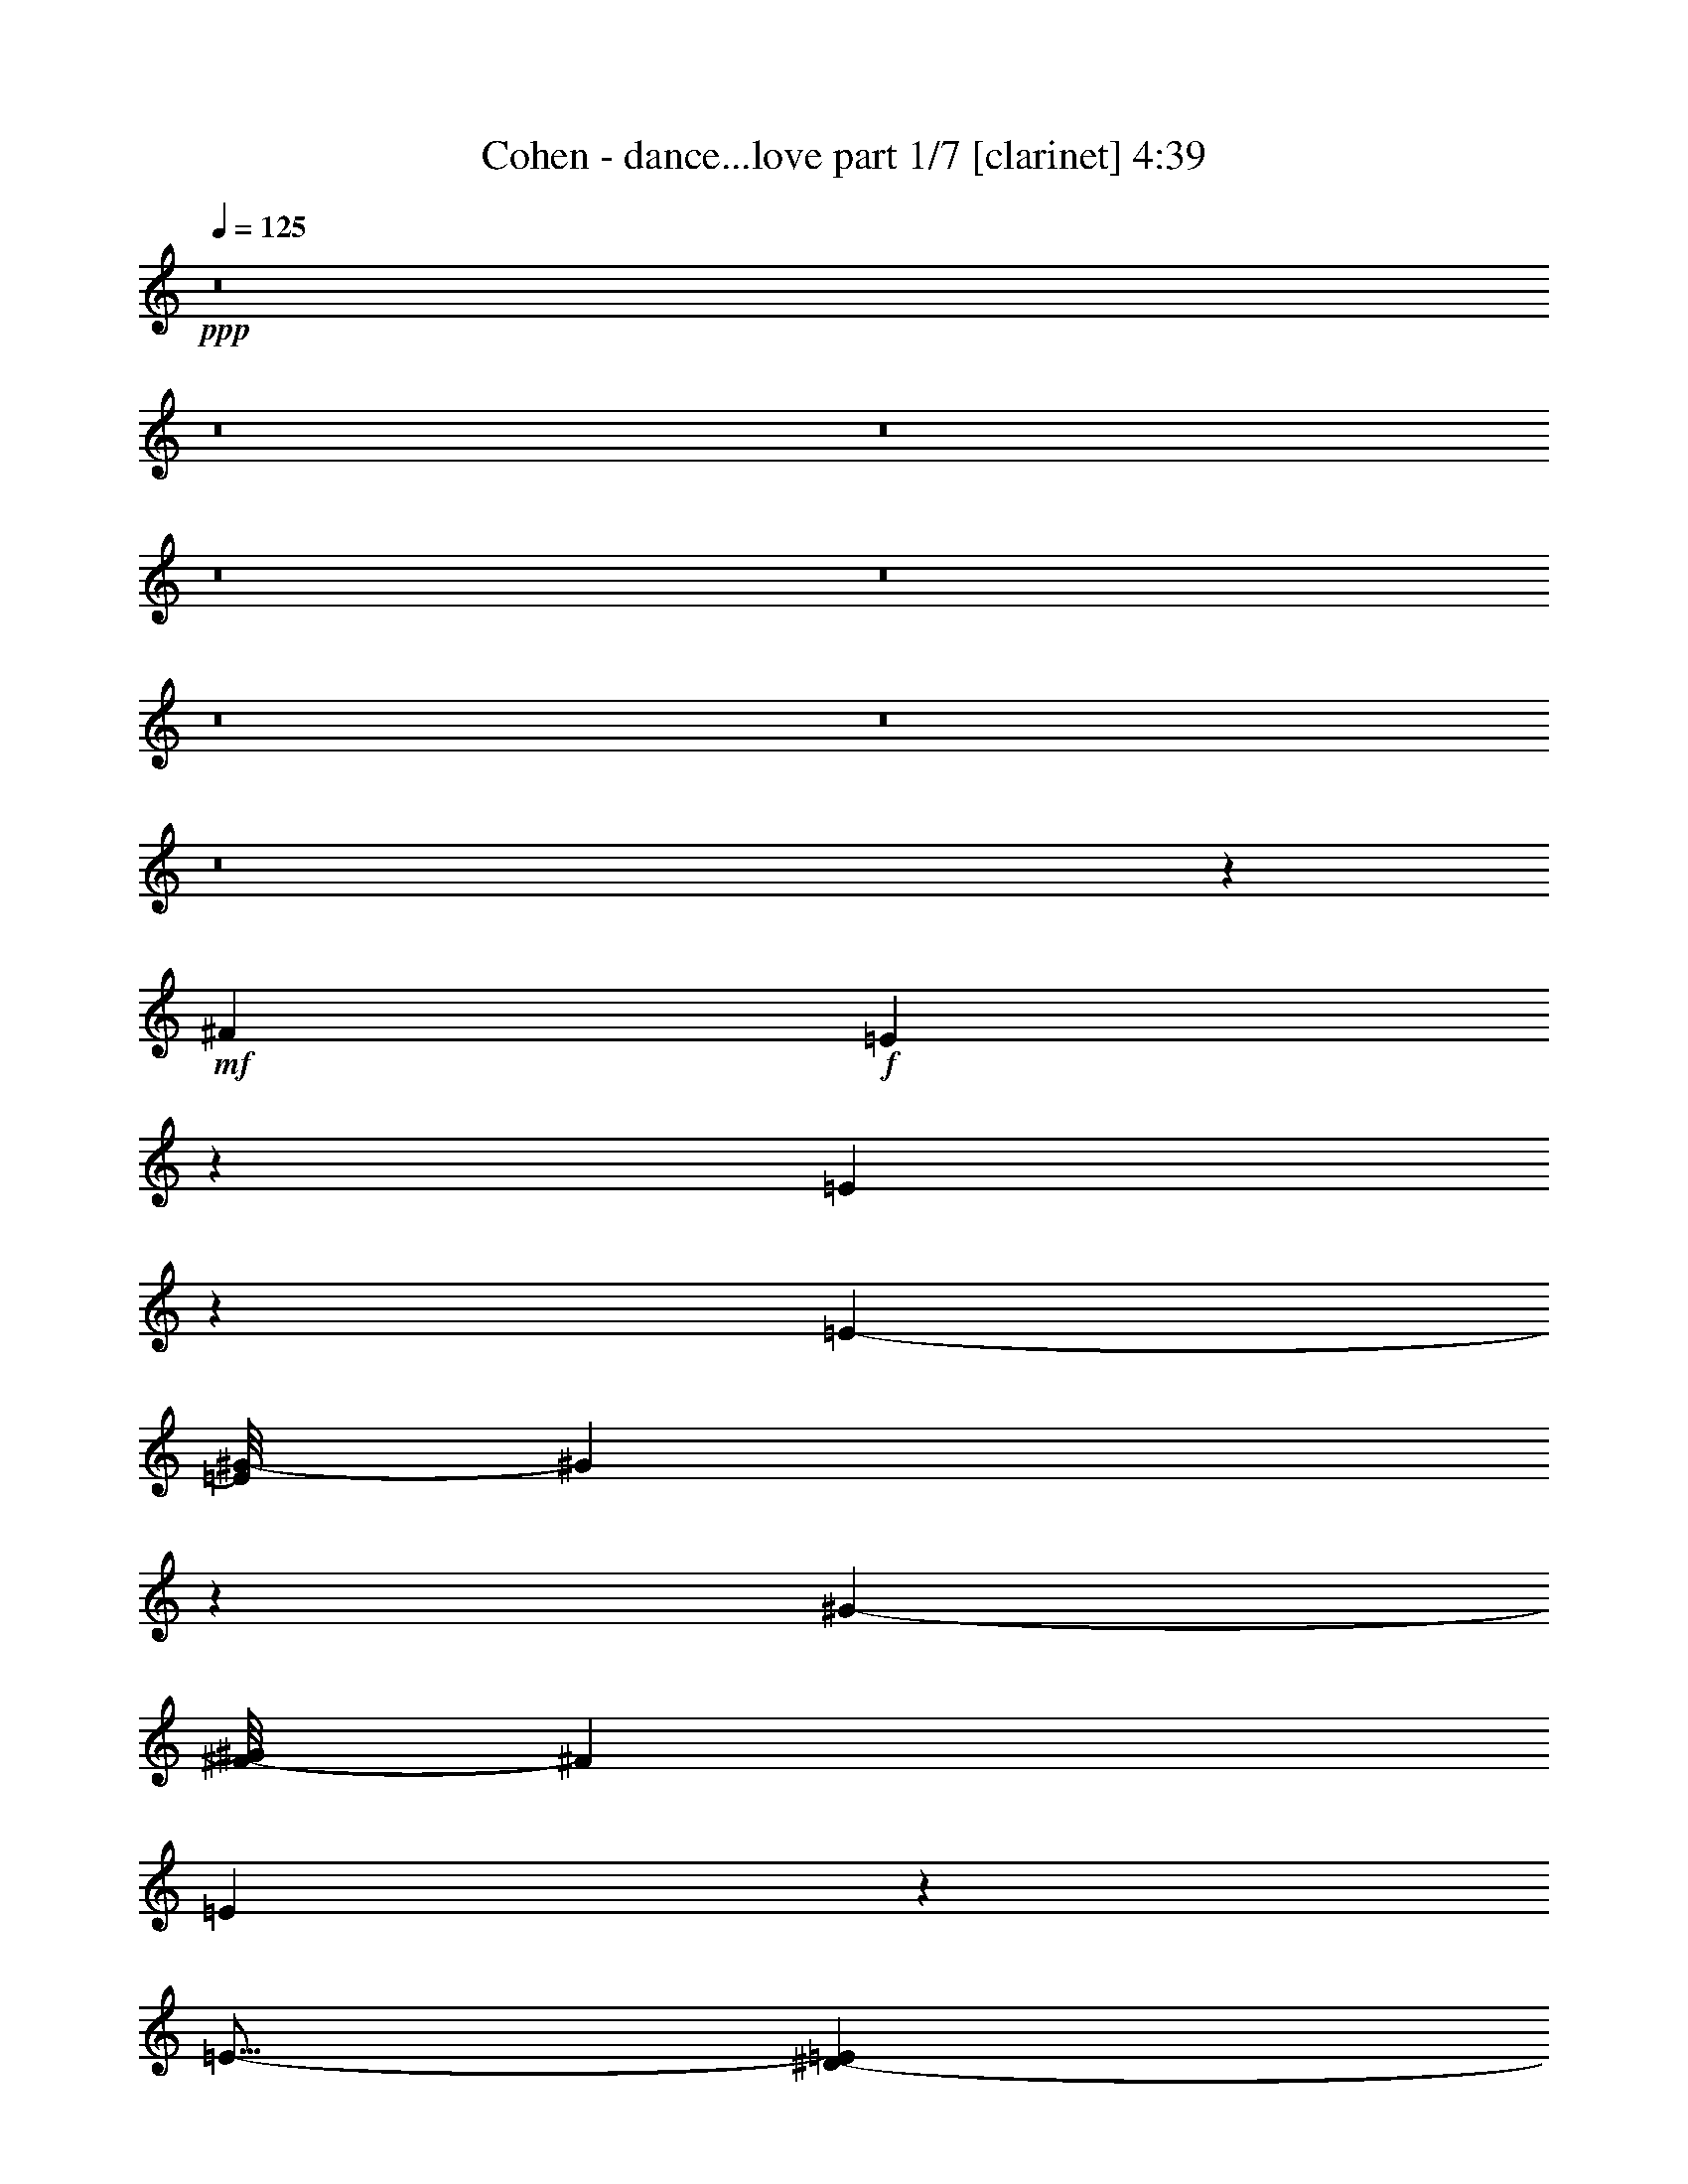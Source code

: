 % Produced with Bruzo's Transcoding Environment

X:1
T:  Cohen - dance...love part 1/7 [clarinet] 4:39
Z: Transcribed with BruTE
L: 1/4
Q: 125
K: C
+ppp+
z8
z8
z8
z8
z8
z8
z8
z8
z1427/304
+mf+
[^F2881/3572]
+f+
[=E8921/14288]
z4419/14288
[=E9869/14288]
z4919/28576
[=E11521/28576-]
[=E/8^G/8-]
[^G2991/1786]
z3455/14288
[^G12607/28576-]
[^F/8-^G/8]
[^F23091/28576]
[=E8165/14288]
z157/608
[=E15/16-]
[^D1869/14288-=E1869/14288]
[^D13887/28576]
z3585/14288
[^D25391/28576-]
[^C/8-^D/8]
[^C7149/28576]
z/8
[^D1869/752]
z51867/28576
+ff+
[^F6295/7144]
+f+
[=E15825/28576]
z5235/14288
[=E4973/7144]
z1821/7144
[=E14503/28576]
[^G30007/28576]
z7213/28576
[^G6619/7144-]
[^F/8-^G/8]
[^F11025/14288-]
[=E/8-^F/8]
[=E13915/28576]
z4533/14288
[=E13445/14288-]
[^D/8-=E/8]
+mf+
[^D3513/7144]
z9343/28576
+f+
[^D26487/28576]
+mf+
[^C12177/28576]
[^D87729/28576]
z34101/28576
+f+
[^F26487/28576]
[=E4533/14288]
z14533/28576
[^F12433/14288-]
[=E/8-^F/8]
[=E12395/28576]
z12913/28576
[^F26559/28576-]
[=E/8-^F/8]
[=E8483/28576]
z/8
[^F36399/28576-]
[=E/8-^F/8]
[=E3469/7144]
z5371/14288
[=E30065/28576]
[^D14559/28576]
z4451/14288
[=E25181/28576]
+mf+
[^D14139/28576]
z2657/7144
+f+
[=E55731/28576-]
[^D/8-=E/8]
[^D39015/28576]
z2149/7144
[^D1437/1504-]
[^C/8-^D/8]
+mf+
[^C37327/28576]
z12913/28576
+f+
[^C8519/28576]
z5047/28576
[^C6557/14288]
+mf+
[^D47921/28576]
z1353/7144
+ff+
[=E23191/14288]
z981/7144
+f+
[^D1775/893]
z78541/14288
[^D23191/28576]
z/8
[^C26903/28576]
z24903/28576
[^C5459/28576]
z425/1786
+mf+
[^C10739/28576]
z/8
+f+
[^D43185/28576]
z4269/14288
+ff+
[=G,11707/7144]
z5611/28576
+f+
[^G,53327/28576]
z36083/7144
+fff+
[^F12789/28576]
z/8
+f+
[^F28951/28576]
[=E1319/1786]
z3829/28576
[^F3335/3572]
+mf+
[=E15927/28576]
z4379/14288
+f+
[^F13519/14288]
[=E421/752]
z1287/3572
+ff+
[^F6385/7144]
+f+
[=E1109/1786]
z2595/7144
[=E3191/3572-]
[^D/8-=E/8]
[^D169/304]
z2121/7144
+ff+
[^D11141/14288-]
[^C/8-^D/8]
+f+
[^C8125/28576]
z/8
[^D66483/28576]
z27577/14288
+ff+
[^F21471/28576]
z/8
+f+
[=E14461/28576]
z3227/7144
[=E3917/7144]
z11123/28576
[=E11901/28576]
[^G23315/14288]
z5093/28576
[^G9553/28576-]
[^F/8-^G/8]
[^F28499/28576-]
+ff+
[=E/8-^F/8]
[=E8649/28576]
z12767/28576
+f+
[=E3335/3572]
[^D14133/28576]
z10993/28576
[^D6615/7144]
[^C6295/14288]
[^D91051/28576]
z7189/7144
[^F5777/7144]
z/8
[=E777/1786]
z10891/28576
+ff+
[^F6743/7144-]
[=E/8-^F/8]
+f+
[=E10359/28576]
z8169/14288
[^F14007/14288]
[=E5697/14288]
[^F37375/28576-]
[=E/8-^F/8]
[=E14039/28576]
z1319/3572
[=E28317/28576]
[^D351/608]
z305/1504
+ff+
[=E1473/1504]
+f+
[^D521/752]
z5465/28576
+ff+
[=E78751/28576-]
[^D/8-=E/8]
+f+
[^D4843/7144]
z7269/28576
[^D27039/28576]
+mf+
[^C5981/3572]
z6873/28576
+f+
[^C7415/28576]
z5093/28576
[^C9377/28576]
z/8
[^D11117/7144]
z1115/3572
+ff+
[=E11095/7144]
z/8
+f+
[^D26037/14288]
z67145/14288
[^D1297/3572]
z231/376
+ff+
[^D6313/7144-]
[^C/8-^D/8]
+f+
[^C9837/7144]
z10865/28576
[^C5209/28576]
z933/3572
[^C5369/14288]
z/8
[^D1119/752]
z9201/28576
+ff+
[=G,46165/28576]
z7251/28576
+f+
[^G,53473/28576]
z8
z8
z8
z8
z47307/14288
+ff+
[^F12425/14288]
+f+
[=E3671/14288]
z16119/28576
[^F26669/28576-]
[=E/8-^F/8]
[=E425/752]
z8551/28576
[^F1579/1786]
+mf+
[=E93/304]
z/8
+f+
[^F37705/28576-]
[=E/8-^F/8]
[=E3599/7144]
z5387/14288
[=E26835/28576-]
[^D/8-=E/8]
[^D17757/28576]
z3403/14288
[=E25473/28576-]
[^D/8-=E/8]
+mf+
[^D3313/14288]
z/8
+f+
[=E61111/28576]
z58641/28576
[^F24993/28576]
z/8
+mf+
[=E689/1786]
z12851/28576
+f+
[=E15725/28576]
z2295/7144
[=E749/1786]
[^G24245/14288]
z4265/14288
[^G5471/14288-]
[^F/8-^G/8]
[^F21967/28576-]
[=E/8-^F/8]
[=E545/1504]
z14209/28576
[=E13271/14288]
[^D14615/28576]
z10759/28576
[^D6145/7144]
z/8
[^C344/893]
+mf+
[^D67957/28576]
z18825/14288
+fff+
[^F903/1786]
+ff+
[^F25043/28576]
+f+
[=E12159/28576]
z911/1786
+ff+
[^F13161/14288]
+f+
[=E3617/7144]
z6037/14288
+ff+
[^F25815/28576]
+mf+
[=E4399/14288]
z/8
+ff+
[^F2245/1504]
+f+
[=E7123/14288]
z3081/7144
+ff+
[=E13679/14288-]
[^D/8-=E/8]
+f+
[^D757/1786]
z8819/28576
+ff+
[=E6677/7144]
+f+
[^D18053/28576]
z3729/14288
[=E26633/14288]
z3755/28576
+ff+
[^D42681/28576]
z3537/14288
[^D24717/28576]
z/8
+f+
[^C37863/28576]
z7997/14288
[^C2719/14288]
z6739/28576
[^C5369/14288]
z/8
[^D41461/28576]
z197/608
+ff+
[=E943/608]
z227/893
+f+
[^D50841/14288]
z20895/7144
+ff+
[^D2323/7144]
z16329/28576
[^D26135/28576]
z/8
+f+
[^C9923/7144]
z1559/3572
[^C1347/7144]
z7119/28576
[^C7169/28576]
z695/3572
+ff+
[^D23117/14288]
z939/3572
[=G,23927/14288]
z3731/28576
[^G,56993/28576]
z19465/3572
[^F5715/7144]
z/8
+f+
[=E671/1786]
z14721/28576
[=E20999/28576]
z2163/7144
[=E9069/14288]
z9231/28576
[^F24905/28576]
[=E7043/14288]
z345/893
[^F3045/3572]
z/8
[=E913/1786]
z9293/28576
+ff+
[=E7413/7144]
+f+
[^D18207/28576]
z10303/28576
+ff+
[=E1231/1786]
z/8
+f+
[^D1117/3572]
z/8
[=E62867/28576]
z28635/14288
+ff+
[^F24911/28576]
z/8
+f+
[=E12477/28576]
z1741/3572
+mf+
[=E443/1786-=F443/1786]
[=E/8]
z12883/28576
+f+
[=E4261/14288]
z/8
[^G43307/28576]
z4291/14288
+ff+
[^G11355/28576-]
[^F/8-^G/8]
+f+
[^F13343/14288-]
[=E/8-^F/8]
[=E12315/28576]
z5361/14288
[=E28317/28576]
[^D10969/28576]
z7037/14288
+ff+
[^D11689/14288]
+f+
[^C555/1504]
z/8
+mf+
[^D71665/28576]
z50165/28576
+ff+
[^F26763/28576]
+f+
[=E5293/14288]
z1783/3572
+ff+
[^F6743/7144-]
[=E/8-^F/8]
+mf+
[=E2193/7144]
z14403/28576
+ff+
[^F23053/28576]
z/8
+f+
[=E3597/14288]
z71/376
+ff+
[^F38819/28576-]
[=E/8-^F/8]
+f+
[=E11151/28576]
z1527/3572
+ff+
[=E303/304]
+f+
[^D339/752]
z5469/14288
[=E13417/14288-]
[^D/8-=E/8]
[^D181/752]
z3957/7144
+ff+
[=E53735/28576-]
[^D/8-=E/8]
[^D34025/28576]
z15719/28576
[^D13795/14288]
+mf+
[^C40633/28576]
z6033/14288
+f+
[^C2897/14288]
z3453/14288
[^C811/1786]
[^D51779/28576]
+ff+
[=E6187/3572-]
[^D/8-=E/8]
+f+
[^D105665/28576]
z8
z8
z8
z8
z8
z8
z8
z8
z8
z8
z8
z66901/14288
+ff+
[^F786/893]
z79011/28576
+f+
[^F28149/28576]
z2957/3572
[^F14069/14288]
z51545/28576
+mf+
[^D3335/3572]
+fff+
[^D25363/28576]
z3445/14288
+f+
[^C2659/3572]
+mf+
[^D26997/14288]
z2731/1504
+ff+
[^F1499/1504]
z64177/28576
+f+
[^G46555/28576]
z1299/7144
+ff+
[^G/2-]
[^F933/7144-^G933/7144]
+f+
[^F12503/14288]
z49577/28576
[^D16505/28576]
z9007/28576
[^D26349/28576]
[^C12811/28576]
[^D107215/28576]
z16197/28576
+ff+
[^F26667/28576]
z25111/28576
[^F28469/28576]
z23447/28576
[^F26561/28576]
z3143/7144
+f+
[^F2563/1786]
z55117/28576
[^D16323/28576]
z35483/28576
+mp+
[^D9167/28576]
z67489/28576
+f+
[^D52173/28576]
z109/608
[^D23753/28576-]
[^C/8-^D/8]
[^C10641/7144]
z5791/28576
[^C8497/28576]
z1909/14288
[^C10407/28576]
z/8
[^D44713/28576]
z6955/28576
+ff+
[=E53939/28576-]
[^D105015/28576=E105015/28576-]
[=E107423/28576-]
[^D23119/28576-=E23119/28576-]
[^C/8-^D/8=E/8-]
[^C4891/3572=E4891/3572-]
[=E10975/28576-]
[^C6885/28576=E6885/28576-]
[=E180/893-]
[^C3025/7144=E3025/7144-]
[=E3655/28576-]
[^D49815/28576=E49815/28576-]
[=E/8-]
[=G,25903/14288=E25903/14288-]
[^G,51843/14288=E51843/14288-]
[=E55321/14288-]
[^D26751/28576=E26751/28576-]
[^C67997/28576=E67997/28576-]
[=E172/893-]
[^C549/1786=E549/1786-]
[=E347/1786-]
[^C9017/14288=E9017/14288-]
[=E/8-]
[^D16875/7144=E16875/7144-]
[=E2061/14288-]
[=G,35445/14288=E35445/14288-]
[=E4419/7144-]
[^G,93857/14288=E93857/14288-]
[=E8-]
[=E8-]
[=E134139/28576]
z127/16
z/8

X:2
T:  Cohen - dance...love part 2/7 [flute] 4:39
Z: Transcribed with BruTE
L: 1/4
Q: 125
K: C
+ppp+
z8
z8
z8
z8
z8
z8
z8
z8
z8
z8
z8
z8
z8
z8
z8
z8
z8
z8
z8
z8
z8
z8
z8
z8
z8
z8
z8
z19309/28576
+ff+
[^a91423/28576]
z291/1504
[=a8931/28576]
[^a5953/14288]
z/8
+fff+
[^c11357/7144]
z/8
[^d19469/14288]
z4301/14288
[=b1524/893-]
[^g/8-=b/8]
+ff+
[^g55257/14288]
z3643/14288
[^a1545/3572]
z4001/28576
+fff+
[=b12073/28576]
z5347/28576
[^a36663/14288]
+ff+
[=a6879/28576]
[^a4973/3572-]
+fff+
[^c/8-^a/8]
[^c8959/7144-]
[^c/8^a/8-]
+ff+
[^a19271/28576]
z/8
+fff+
[^f25253/28576-]
[^f/8^g/8-]
+ff+
[^g57147/14288-]
[^g/8=b/8-]
[=b6571/7144]
+f+
[^g6947/3572]
z11091/28576
[^g8-]
[^g28431/7144-]
[^d/8-^g/8]
[^d2657/14288]
[^g8793/28576]
+ff+
[=b1965/7144-]
[^d/8-=b/8]
+f+
[^d4851/3572-]
[^c/8-^d/8]
[^c9487/28576-]
+ff+
[^c/8=b/8-]
[=b24497/28576-]
[^a/8-=b/8]
+f+
[^a168013/28576-]
+ff+
[=g/8-^a/8]
[=g211/376-]
[=g/8^a/8-]
+f+
[^a1025/1504-]
[^g/8-^a/8]
+mf+
[^g5468/893-]
+f+
[^f/8-^g/8]
[^f12731/14288-]
[=e/8-^f/8]
[=e22051/3572]
z/8
+ff+
[=e27111/28576-]
[^d/8-=e/8]
+mf+
[^d8-]
[^d57123/28576]
z/8
+f+
[^d47/152-]
+ff+
[^d/8=e/8-]
[=e937/7144-]
[^d/8-=e/8]
+f+
[^d39/304-]
[^d/8=e/8-]
[=e1651/7144^d1651/7144-]
[^d1323/7144=e1323/7144-]
[=e/8]
[^d2649/14288]
+ff+
[=e2031/14288-]
[^d/8-=e/8]
+f+
[^d2547/14288]
[=e5777/28576^d5777/28576-]
[^d4823/28576=e4823/28576-]
[=e/8]
[^d2737/14288=e2737/14288-]
[=e3495/14288^d3495/14288-]
[^d9007/14288]
+mf+
[^g59/8-]
+f+
[^d4121/28576-^g4121/28576]
[^d99907/28576]
z/8
+ff+
[^d10099/28576]
+f+
[=e29/152-]
[^d/8-=e/8]
+ff+
[^d159/752=e159/752-]
[=e1637/7144^d1637/7144-]
+f+
[^d3925/28576=e3925/28576-]
[=e1341/7144^d1341/7144-]
+ff+
[^d5441/28576=e5441/28576-]
[^d/8-=e/8]
[^d5435/28576=e5435/28576-]
[=e1137/7144^d1137/7144-]
[^d4195/28576=e4195/28576-]
[^d6725/28576-=e6725/28576]
+f+
[^d3991/28576-=e3991/28576]
[^d5093/28576=e5093/28576]
+mf+
[^d/8-]
+ff+
[^d2001/14288=e2001/14288-]
[=e5287/28576^d5287/28576-]
+f+
[^d126531/28576]
z99765/28576
+ff+
[^C3186/893]
z/8
[^C4341/14288]
+f+
[^D2745/14288]
[^C1935/14288-]
[^C3853/28576^D3853/28576-]
[^C1647/7144^D1647/7144]
[^D6967/28576^C6967/28576]
[^D/8]
[^C289/1504]
[^D7127/28576]
+ff+
[=E52385/28576]
+f+
[=B,73/16-]
[=B,3651/28576^C3651/28576-]
[^C24497/28576]
+ff+
[^D23737/28576]
[=B,14029/14288-]
[^A,/8-=B,/8]
+f+
[^A,33007/7144]
+ff+
[=B,1591/1786]
+f+
[^C826/893]
+ff+
[^A,26929/28576]
[^G,62507/14288]
z2735/14288
+fff+
[^G,31/38-]
[^G,/8=B,/8-]
+ff+
[=B,12213/14288]
+fff+
[^D13665/14288-]
[^D/8=E/8-]
+ff+
[=E4781/1786-]
[^A,/8-=E/8]
+f+
[^A,1549/1786]
+ff+
[=B,23671/28576-]
[=B,/8^D/8-]
+f+
[^D5347/7144-]
[^C/8-^D/8]
[^C12557/14288]
+ff+
[=E3519/3572]
+f+
[^D6739/7144]
+ff+
[=B,3089/3572]
[^G,136121/28576]
z8
z106145/14288
+f+
[^a477/3572]
z91/304
+ff+
[^c935/304]
z6113/14288
+f+
[^a5839/3572]
z5287/28576
+ff+
[^f50079/28576]
z112/893
[^g8031/14288]
z9257/28576
[^g8603/28576]
z9009/28576
[=g461/1786]
[^g5981/14288]
z/8
[^d114533/28576]
z1901/14288
+fff+
[=e2175/7144]
z259/1504
+ff+
[^d399/1504]
z4569/14288
[^c8011/3572]
z2227/7144
+fff+
[^c1119/3572]
z4399/14288
+ff+
[^d3415/14288]
z/8
[^c3299/7144]
[^f16843/14288]
z889/3572
[^a6725/7144]
+fff+
[^d11389/14288]
z/8
+ff+
[=b16611/7144]
z5547/14288
+fff+
[^g3383/14288]
z9209/28576
+f+
[^f6865/28576]
z3757/28576
+ff+
[^g10531/28576]
z3389/14288
+mf+
[^f1969/14288]
z3631/28576
+ff+
[^g55307/28576]
z8
z8
z8
z8
z8
z8
z8
z8
z8
z8
z8
z8
z8
z8
z8
z8
z8
z8
z8
z8
z8
z8
z65/16

X:3
T:  Cohen - dance...love part 3/7 [lute] 4:39
Z: Transcribed with BruTE
L: 1/4
Q: 125
K: C
+ppp+
z40219/14288
+fff+
[^D/8^G/8=B/8]
z24839/14288
[^D/8^G/8=B/8]
z46999/28576
[^D/8^G/8-=B/8-]
[^G/8=B/8]
z11973/7144
[^D/8^G/8=B/8]
z49623/28576
[=E/8^G/8^c/8]
z48785/28576
[=E/8^G/8^c/8]
z24839/14288
[=E/8^G/8^c/8]
z46999/28576
[=E/8^G/8-^c/8-]
[^G/8^c/8]
z23053/14288
[^D/8^G/8=B/8-]
[=B/8]
z11973/7144
[^D/8^G/8=B/8]
z46999/28576
[^D/8^G/8-=B/8-]
[^G/8=B/8]
z47947/28576
[^D/8^G/8=B/8]
z24839/14288
[^D/8=G/8^A/8]
z46999/28576
[^D/8-=G/8^A/8]
[^D/8]
z11973/7144
[^D/8=G/8^A/8]
z24839/14288
[^D/8=G/8^A/8]
z46999/28576
[^D/8^G/8=B/8-]
[=B/8]
z47837/28576
[^D/8^G/8=B/8]
z48785/28576
[^D/8^G/8=B/8]
z11973/7144
[^D/8^G/8=B/8-]
[=B/8]
z10661/14288
+f+
[=E7/8]
+fff+
[=E/8-^G/8^c/8]
+f+
[=E27/16]
+fff+
[=E3/16-^G3/16^c3/16]
+f+
[=E27/16]
+fff+
[=E/8-^G/8^c/8]
+f+
[=E7/4]
+fff+
[=E/8-^G/8^c/8]
+f+
[=E3/4-]
[^D5697/28576-=E5697/28576]
[^D3/4]
+fff+
[^D3/16-^G3/16=B3/16]
+f+
[^D27/16]
+fff+
[^D/8-^G/8=B/8]
+f+
[^D7/4]
+fff+
[^D/8-^G/8=B/8]
+f+
[^D27/16]
+fff+
[^D/8-^G/8=B/8]
+f+
[^D20785/28576-]
[^D/8^A/8-]
+mf+
[^A7/8]
+fff+
[^D/8=G/8^A/8-]
+mf+
[^A27/16]
+fff+
[^D3/16=G3/16^A3/16-]
+mf+
[^A27/16]
+fff+
[^D/8=G/8^A/8-]
+mf+
[^A7/4]
+fff+
[^D/8=G/8^A/8-]
+mf+
[^A11781/14288]
+f+
[^G7/8]
+fff+
[^D3/16^G3/16-=B3/16]
+f+
[^G27/16]
+fff+
[^D/8^G/8-=B/8]
+f+
[^G7/4]
+fff+
[^D/8^G/8-=B/8]
+f+
[^G/8]
z1179/752
+fff+
[^D/8-^G/8=B/8-]
[^D/8=B/8]
z10661/14288
+ff+
[^D11499/14288^F11499/14288]
+fff+
[^C5275/28576-=E5275/28576-^G5275/28576^c5275/28576]
+f+
[^C7/4-=E7/4]
+fff+
[^C/8-=E/8-^G/8^c/8]
+f+
[^C23423/28576=E23423/28576]
+ff+
[^D2923/3572-^F2923/3572-]
+fff+
[^C5093/28576-^D5093/28576=E5093/28576-^F5093/28576^G5093/28576^c5093/28576]
+ff+
[^C23125/28576=E23125/28576-]
[^D/8-=E/8^F/8-]
+f+
[^D5365/7144-^F5365/7144-]
+fff+
[^C2643/14288-^D2643/14288=E2643/14288-^F2643/14288^G2643/14288^c2643/14288]
+ff+
[^C20253/28576=E20253/28576-]
+f+
[=E/8-]
+ff+
[^C11623/14288=E11623/14288-]
+fff+
[=B,6455/28576-=E6455/28576^D6455/28576-^G6455/28576=B6455/28576]
+f+
[=B,48939/28576-^D48939/28576]
+fff+
[^A,/8-=B,/8^C/8-^D/8^G/8=B/8]
+ff+
[^A,22623/28576^C22623/28576]
[=B,15/16-^D15/16]
+fff+
[=B,/8-^D/8-^G/8=B/8]
+ff+
[=B,27/16-^D27/16]
+fff+
[=B,/8-^D/8-^G/8=B/8]
+ff+
[=B,239/376^D239/376]
z5783/28576
[^D3045/3572^F3045/3572]
+fff+
[^C339/1786-=E339/1786-^G339/1786^c339/1786]
+ff+
[^C7/4-=E7/4]
+fff+
[^C/8-=E/8-^G/8^c/8]
+ff+
[^C23687/28576=E23687/28576-]
[=E7/8^G7/8]
+fff+
[=E/8-^G/8-^c/8]
+ff+
[=E5237/7144-^G5237/7144-]
[^D/8-=E/8^F/8-^G/8]
[^D11535/14288^F11535/14288]
+fff+
[^C2781/14288-=E2781/14288-^G2781/14288^c2781/14288]
+ff+
[^C18037/28576=E18037/28576]
z/8
[^C12593/14288=E12593/14288-]
+fff+
[=E6455/28576=B,6455/28576-^D6455/28576-^G6455/28576=B6455/28576]
+f+
[=B,6045/3572-^D6045/3572]
+fff+
[^A,6047/28576-=B,6047/28576^C6047/28576-^D6047/28576^G6047/28576=B6047/28576]
+ff+
[^A,9815/14288-^C9815/14288-]
[^A,/8=B,/8-^C/8^D/8-]
+f+
[=B,7/8-^D7/8]
+fff+
[=B,/8-^D/8-^G/8=B/8]
+f+
[=B,24029/14288-^D24029/14288]
+fff+
[=B,2761/14288-^D2761/14288-^G2761/14288=B2761/14288]
+f+
[=B,8561/28576^D8561/28576]
z3651/7144
+ff+
[^D24921/28576^F24921/28576]
+fff+
[^C/8-=E/8-^G/8^c/8]
+ff+
[^C6141/7144=E6141/7144]
[^D25379/28576-^F25379/28576-]
+fff+
[^D/8=E/8^F/8^G/8^c/8]
+ff+
[^C12563/14288=E12563/14288]
+f+
[^D5759/7144^F5759/7144]
+fff+
[^C4823/28576-=E4823/28576-^G4823/28576^c4823/28576]
+f+
[^C21885/28576-=E21885/28576]
+ff+
[^C/8^D/8-^F/8-]
[^D22777/28576^F22777/28576]
+fff+
[^C/8-=E/8-^G/8^c/8]
+ff+
[^C20061/28576=E20061/28576]
z985/7144
[^C12461/14288-=E12461/14288-]
+fff+
[=B,1305/7144-^C1305/7144^D1305/7144-=E1305/7144^G1305/7144=B1305/7144]
+f+
[=B,21543/28576-^D21543/28576-]
+ff+
[=B,/8^C/8-^D/8=E/8-]
[^C1007/1504-=E1007/1504-]
[=B,/8-^C/8=E/8^D/8]
+fff+
[=B,/8-^D/8-^G/8=B/8]
+f+
[=B,11623/14288^D11623/14288]
+ff+
[^C15/16-=E15/16-]
+fff+
[^C/8-^D/8=E/8-^G/8=B/8]
+ff+
[^C20209/28576-=E20209/28576-]
[=B,/8-^C/8^D/8-=E/8]
[=B,13321/14288-^D13321/14288]
+fff+
[=B,465/3572-^D465/3572-^G465/3572=B465/3572]
+ff+
[=B,15737/28576^D15737/28576]
z1431/7144
[=B,24497/28576-^D24497/28576-]
+fff+
[^A,5893/28576-=B,5893/28576^C5893/28576-^D5893/28576=G5893/28576^A5893/28576]
+ff+
[^A,24125/14288^C24125/14288]
+fff+
[^C4741/28576-^D4741/28576=G4741/28576^A4741/28576^A,4741/28576-]
+ff+
[^A,2701/3572-^C2701/3572-]
[^A,/8=B,/8-^C/8^D/8-]
+f+
[=B,23329/28576-^D23329/28576]
+fff+
[=B,5247/28576-^D5247/28576-=G5247/28576^A5247/28576]
+f+
[=B,19989/28576-^D19989/28576-]
[=B,/8^C/8-^D/8]
+ff+
[^C7/8-=E7/8-]
+fff+
[^C/8-^D/8=E/8-=G/8^A/8]
+ff+
[^C10551/14288=E10551/14288-]
[=B,/8-^D/8-=E/8]
[=B,7/8-^D7/8]
+fff+
[=B,/8-^D/8-^G/8=B/8]
+ff+
[=B,24139/14288-^D24139/14288]
+fff+
[=B,2651/14288-^D2651/14288-^G2651/14288=B2651/14288]
+ff+
[=B,27/16-^D27/16]
+fff+
[=B,/8-^D/8-^G/8=B/8]
+ff+
[=B,7/4-^D7/4]
+fff+
[=B,/8-^D/8-^G/8=B/8]
+ff+
[=B,3127/7144^D3127/7144]
z10917/28576
[=B,3561/7144-^D3561/7144-]
[=B,/8-^D/8=E/8-]
[=B,2577/14288-=E2577/14288^D2577/14288-]
+fff+
[=B,4961/28576^D4961/28576=G4961/28576^A4961/28576]
+ff+
[^A,20761/14288^C20761/14288]
z839/3572
+fff+
[^A,5683/28576-^C5683/28576-^D5683/28576=G5683/28576^A5683/28576]
+ff+
[^A,5733/7144^C5733/7144]
[=B,3191/3572-^D3191/3572]
+fff+
[=B,2417/14288-^D2417/14288-=G2417/14288^A2417/14288]
+ff+
[=B,19921/28576-^D19921/28576-]
[^A,723/3572-=B,723/3572^D723/3572^C723/3572-]
+f+
[^A,13/16-^C13/16-]
+fff+
[^A,/8-^C/8-^D/8=G/8^A/8]
+f+
[^A,18957/28576^C18957/28576-]
[^C/8]
[^G,15/16-=B,15/16-]
+fff+
[^G,/8-=B,/8-^D/8^G/8=B/8]
+f+
[^G,48637/28576-=B,48637/28576-]
+fff+
[^G,4943/28576-=B,4943/28576-^D4943/28576^G4943/28576=B4943/28576]
+f+
[^G,27/16-=B,27/16-]
+fff+
[^G,/8-=B,/8-^D/8^G/8=B/8]
+f+
[^G,7/4-=B,7/4-]
+fff+
[^G,/8-=B,/8-^D/8^G/8=B/8]
+f+
[^G,14669/28576=B,14669/28576]
z1129/3572
+ff+
[^D5777/7144^F5777/7144]
+fff+
[^C1305/7144-=E1305/7144-^G1305/7144^c1305/7144]
+f+
[^C7/4-=E7/4]
+fff+
[^C/8-=E/8-^G/8^c/8]
+f+
[^C21665/28576-=E21665/28576-]
+ff+
[^C/8^D/8-=E/8^F/8-]
[^D10785/14288-^F10785/14288-]
+fff+
[^C5093/28576-^D5093/28576=E5093/28576-^F5093/28576^G5093/28576^c5093/28576]
+ff+
[^C23125/28576=E23125/28576-]
[^D/8-=E/8^F/8-]
+f+
[^D5365/7144-^F5365/7144-]
+fff+
[^C5231/28576-^D5231/28576=E5231/28576-^F5231/28576^G5231/28576^c5231/28576]
+ff+
[^C21229/28576=E21229/28576-]
+f+
[=E/8-]
+ff+
[^C5409/7144-=E5409/7144-]
[=B,/8-^C/8=E/8^D/8]
+fff+
[=B,/8-^D/8-^G/8=B/8]
+f+
[=B,48581/28576-^D48581/28576]
+fff+
[=B,4823/28576^C4823/28576-^D4823/28576^G4823/28576=B4823/28576^A,4823/28576-]
+ff+
[^A,10865/14288^C10865/14288]
[=B,15/16-^D15/16]
+fff+
[=B,/8-^D/8-^G/8=B/8]
+ff+
[=B,7/4-^D7/4]
+fff+
[=B,/8-^D/8-^G/8=B/8]
+ff+
[=B,17969/28576^D17969/28576]
z5085/28576
[^D23467/28576^F23467/28576]
+fff+
[^C1819/14288-=E1819/14288-^G1819/14288^c1819/14288-]
[^C/8-=E/8-^c/8]
+ff+
[^C27/16-=E27/16]
+fff+
[^C/8-=E/8-^G/8^c/8]
+ff+
[^C11397/14288=E11397/14288-]
[=E15/16^G15/16]
+fff+
[=E/8-^G/8-^c/8]
+ff+
[=E625/893-^G625/893-]
[^D/8-=E/8^F/8-^G/8]
[^D23125/28576^F23125/28576-]
+fff+
[^C2781/14288-=E2781/14288-^F2781/14288^G2781/14288^c2781/14288]
+ff+
[^C1129/1786=E1129/1786]
z/8
[^C25159/28576=E25159/28576-]
+fff+
[=E6455/28576=B,6455/28576-^D6455/28576-^G6455/28576=B6455/28576]
+f+
[=B,12159/7144-^D12159/7144]
+fff+
[=B,4823/28576^D4823/28576^G4823/28576=B4823/28576^A,4823/28576-^C4823/28576-]
+ff+
[^A,21471/28576^C21471/28576-]
[=B,/8-^C/8^D/8-]
+f+
[=B,13/16-^D13/16]
+fff+
[=B,/8-^D/8-^G/8=B/8]
+f+
[=B,7/4-^D7/4]
+fff+
[=B,/8-^D/8-^G/8=B/8]
+f+
[=B,197/608^D197/608]
z1515/3572
+ff+
[^D/8-]
[^D11835/14288^F11835/14288]
+fff+
[^C1429/7144-=E1429/7144-^G1429/7144^c1429/7144]
+ff+
[^C656/893-=E656/893]
[^C/8^F/8-]
[^D11769/14288-^F11769/14288-]
+fff+
[^D/8=E/8-^F/8^G/8^c/8]
+ff+
[^C11251/14288-=E11251/14288]
[^C/8^F/8-]
+f+
[^D11697/14288^F11697/14288]
+fff+
[^C/8-=E/8-^G/8^c/8]
+f+
[^C21885/28576-=E21885/28576]
+ff+
[^C/8^D/8-^F/8-]
[^D22777/28576^F22777/28576]
+fff+
[^C/8-=E/8-^G/8^c/8]
+ff+
[^C10661/14288=E10661/14288]
[=E/8-]
[^C723/893-=E723/893-]
+fff+
[=B,6113/28576-^C6113/28576^D6113/28576-=E6113/28576^G6113/28576=B6113/28576]
+f+
[=B,12111/14288^D12111/14288]
+ff+
[^C10041/14288-=E10041/14288-]
[=B,1863/14288-^C1863/14288=E1863/14288^D1863/14288]
+fff+
[=B,1301/7144-^D1301/7144-^G1301/7144=B1301/7144]
+f+
[=B,9809/14288-^D9809/14288]
+ff+
[=B,/8^C/8-=E/8-]
[^C7/8-=E7/8-]
+fff+
[^C/8-^D/8=E/8-^G/8=B/8]
+ff+
[^C19261/28576-=E19261/28576-]
[=B,/8-^C/8=E/8]
[=B,15/16-^D15/16]
+fff+
[=B,/8-^D/8-^G/8=B/8]
+ff+
[=B,4173/7144-^D4173/7144]
[=B,6665/28576]
[=B,23549/28576-^D23549/28576-]
+fff+
[^A,3393/14288-=B,3393/14288^D3393/14288^C3393/14288-=G3393/14288^A3393/14288]
+ff+
[^A,1277/752^C1277/752]
+fff+
[^A,/8-^C/8-^D/8=G/8^A/8]
+ff+
[^A,2701/3572-^C2701/3572-]
[^A,/8=B,/8-^C/8^D/8-]
+f+
[=B,7/8-^D7/8]
+fff+
[=B,/8-^D/8-=G/8^A/8]
+f+
[=B,10441/14288-^D10441/14288-]
+ff+
[=B,/8^C/8-^D/8=E/8-]
[^C5901/7144-=E5901/7144-]
+fff+
[^C1243/7144-^D1243/7144=E1243/7144-=G1243/7144^A1243/7144]
+ff+
[^C20209/28576-=E20209/28576-]
[=B,/8-^C/8^D/8-=E/8]
[=B,7/8-^D7/8]
+fff+
[=B,/8-^D/8-^G/8=B/8]
+ff+
[=B,7/4-^D7/4]
+fff+
[=B,/8-^D/8-^G/8=B/8]
+ff+
[=B,27/16-^D27/16]
+fff+
[=B,/8-^D/8-^G/8=B/8]
+ff+
[=B,7/4-^D7/4]
+fff+
[=B,/8-^D/8-^G/8=B/8]
+ff+
[=B,14099/28576^D14099/28576]
z4663/14288
[=B,3561/7144-^D3561/7144-]
[=B,/8-^D/8=E/8-]
[=B,5099/28576-=E5099/28576]
+fff+
[=B,179/752^D179/752=G179/752^A179/752^A,179/752-]
+ff+
[^A,39541/28576^C39541/28576]
z6907/28576
+fff+
[^A,1921/14288-^C1921/14288-^D1921/14288-=G1921/14288^A1921/14288]
[^A,/8-^C/8-^D/8]
+ff+
[^A,9721/14288^C9721/14288-]
[=B,/8-^C/8^D/8-]
[=B,7/8-^D7/8]
+fff+
[=B,/8-^D/8-=G/8^A/8]
+ff+
[=B,21213/28576^D21213/28576-]
[^A,/8-^C/8-^D/8]
+f+
[^A,5901/7144-^C5901/7144-]
+fff+
[^A,1243/7144-^C1243/7144-^D1243/7144=G1243/7144^A1243/7144]
+f+
[^A,18009/28576^C18009/28576-]
[^C/8]
[^G,15/16-=B,15/16-]
+fff+
[^G,/8-=B,/8-^D/8^G/8=B/8]
+f+
[^G,259/152-=B,259/152-]
+fff+
[^G,13/76-=B,13/76-^D13/76^G13/76=B13/76]
+f+
[^G,48389/28576-=B,48389/28576-]
+fff+
[^G,5191/28576-=B,5191/28576-^D5191/28576^G5191/28576=B5191/28576]
+f+
[^G,27/16-=B,27/16-]
+fff+
[^G,/8-=B,/8-^D/8^G/8=B/8]
+f+
[^G,14529/28576=B,14529/28576]
z34121/28576
+fff+
[^C/8^F/8^A/8-]
[^A/8]
z11973/7144
[^C/8^F/8^A/8]
z48785/28576
[^C/8^F/8^A/8]
z24839/14288
[^C/8^F/8^A/8]
z24839/14288
[^D/8^G/8=B/8]
z24365/14288
[^D/8^G/8=B/8]
z24839/14288
[^D/8^G/8=B/8]
z24839/14288
[^D/8^G/8=B/8]
z46999/28576
[^C/8^F/8^A/8-]
[^A/8]
z11973/7144
[^C/8^F/8^A/8]
z48785/28576
[^C/8^F/8^A/8]
z49705/28576
[^C/8^F/8^A/8]
z24853/14288
[^D/8^G/8=B/8]
z48785/28576
[^D/8^G/8=B/8]
z11973/7144
[^D/8^G/8=B/8-]
[=B/8]
z11973/7144
[^D/8^G/8=B/8]
z22105/28576
+ff+
[^D5777/7144-^F5777/7144]
+fff+
[^D6951/28576^C6951/28576-=E6951/28576-^G6951/28576^c6951/28576]
+f+
[^C27/16-=E27/16]
+fff+
[^C/8-=E/8-^G/8^c/8]
+f+
[^C21747/28576-=E21747/28576-]
+ff+
[^C/8^D/8-=E/8^F/8-]
[^D1343/1786-^F1343/1786-]
+fff+
[^C3467/14288-^D3467/14288=E3467/14288-^F3467/14288^G3467/14288^c3467/14288]
+ff+
[^C563/752=E563/752-]
[^D/8-=E/8^F/8-]
+f+
[^D10675/14288-^F10675/14288-]
+fff+
[^C221/893-^D221/893^F221/893=E221/893-^G221/893^c221/893]
+ff+
[^C9735/14288=E9735/14288-]
+f+
[=E/8-]
+ff+
[^C723/893=E723/893]
+fff+
[=B,2781/14288-^D2781/14288-^G2781/14288=B2781/14288]
+f+
[=B,48581/28576-^D48581/28576]
+fff+
[=B,4933/28576^D4933/28576^G4933/28576=B4933/28576^A,4933/28576-^C4933/28576-]
+ff+
[^A,211/304^C211/304-]
[=B,/8-^C/8^D/8-]
[=B,7/8-^D7/8]
+fff+
[=B,/8-^D/8-^G/8=B/8]
+ff+
[=B,7/4-^D7/4]
+fff+
[=B,/8-^D/8-^G/8=B/8]
+ff+
[=B,17751/28576^D17751/28576]
z3/16
[^D11747/14288-^F11747/14288-]
[^C/8-^D/8^F/8]
+fff+
[^C39/304-=E39/304-^G39/304^c39/304]
+ff+
[^C27/16-=E27/16]
+fff+
[^C/8-=E/8-^G/8^c/8]
+ff+
[^C22683/28576=E22683/28576-]
[=E15/16^G15/16]
+fff+
[=E/8-^G/8-^c/8]
+ff+
[=E5025/7144-^G5025/7144-]
[^D2657/14288-=E2657/14288^F2657/14288-^G2657/14288]
[^D563/752-^F563/752-]
+fff+
[^C118/893-^D118/893=E118/893-^F118/893^G118/893^c118/893-]
[^C/8-=E/8-^c/8]
+ff+
[^C2143/3572=E2143/3572]
[=E/8-]
[^C5901/7144=E5901/7144-]
[=E/8=B,/8-^D/8]
+fff+
[=B,/8-^D/8-^G/8=B/8]
+f+
[=B,48581/28576-^D48581/28576]
+fff+
[=B,4823/28576^D4823/28576^G4823/28576=B4823/28576^A,4823/28576-^C4823/28576-]
+ff+
[^A,229/304-^C229/304-]
[^A,/8=B,/8-^C/8^D/8-]
+f+
[=B,23329/28576-^D23329/28576]
+fff+
[=B,5247/28576-^D5247/28576-^G5247/28576=B5247/28576]
+f+
[=B,27/16-^D27/16]
+fff+
[=B,/8-^D/8-^G/8=B/8]
+f+
[=B,10717/28576^D10717/28576]
z3531/7144
+ff+
[^D11835/14288-^F11835/14288]
+fff+
[^D4933/28576=E4933/28576-^G4933/28576^c4933/28576^C4933/28576-]
+ff+
[^C21857/28576-=E21857/28576]
[^C/8^F/8-]
[^D2863/3572-^F2863/3572-]
+fff+
[^D317/1786=E317/1786^F317/1786^G317/1786^c317/1786^C317/1786-]
+ff+
[^C677/893-=E677/893]
[^C/8]
+f+
[^D11697/14288^F11697/14288]
+fff+
[^C/8-=E/8-^G/8^c/8]
+f+
[^C656/893-=E656/893-]
+ff+
[^C/8^D/8-=E/8]
[^D23753/28576-^F23753/28576]
+fff+
[^C5275/28576-^D5275/28576=E5275/28576-^G5275/28576^c5275/28576]
+ff+
[^C5/8-=E5/8]
[^C2569/14288]
[^C12447/14288=E12447/14288]
+fff+
[=B,/8-^D/8-^G/8=B/8]
+f+
[=B,23329/28576^D23329/28576-]
+ff+
[^C/8-^D/8=E/8-]
[^C20027/28576=E20027/28576-]
[=B,/8-^D/8=E/8]
+fff+
[=B,/8-^D/8-^G/8=B/8]
+f+
[=B,19563/28576-^D19563/28576-]
+ff+
[=B,/8^C/8-^D/8=E/8-]
[^C657/752-=E657/752-]
+fff+
[^C71/376-^D71/376=E71/376-^G71/376=B71/376]
+ff+
[^C4829/7144=E4829/7144-]
[=B,/8-^D/8-=E/8]
[=B,7/8-^D7/8]
+fff+
[=B,/8-^D/8-^G/8=B/8]
+ff+
[=B,18003/28576^D18003/28576]
z2677/14288
[=B,26707/28576^D26707/28576]
+fff+
[^A,/8-^C/8-^D/8=G/8^A/8]
+ff+
[^A,46575/28576^C46575/28576]
z/8
+fff+
[^A,3793/28576-^C3793/28576-^D3793/28576=G3793/28576^A3793/28576]
+ff+
[^A,5639/7144^C5639/7144]
+f+
[=B,7/8-^D7/8]
+fff+
[=B,/8-^D/8-=G/8^A/8]
+f+
[=B,21665/28576-^D21665/28576-]
+ff+
[=B,/8^C/8-^D/8=E/8-]
[^C7/8-=E7/8-]
+fff+
[^C/8-^D/8=E/8-=G/8^A/8]
+ff+
[^C20209/28576-=E20209/28576-]
[=B,/8-^C/8^D/8-=E/8]
[=B,24497/28576-^D24497/28576]
+fff+
[=B,5865/28576-^D5865/28576-^G5865/28576=B5865/28576]
+ff+
[=B,27/16-^D27/16]
+fff+
[=B,/8-^D/8-^G/8=B/8]
+ff+
[=B,11987/7144-^D11987/7144]
+fff+
[=B,176/893-^D176/893-^G176/893=B176/893]
+ff+
[=B,27/16-^D27/16]
+fff+
[=B,/8-^D/8-^G/8=B/8]
+ff+
[=B,13881/28576^D13881/28576]
z10547/28576
[=B,8015/14288-^D8015/14288]
[=B,2701/14288-=E2701/14288]
+fff+
[=B,955/7144-^D955/7144-=G955/7144-^A955/7144-]
[^A,/8-=B,/8^D/8=G/8^A/8]
+ff+
[^A,40999/28576^C40999/28576]
z2697/14288
+fff+
[^A,1921/14288-^C1921/14288-^D1921/14288-=G1921/14288^A1921/14288-]
[^A,/8-^C/8-^D/8^A/8]
+ff+
[^A,9735/14288^C9735/14288-]
[=B,/8-^C/8^D/8-]
[=B,7/8-^D7/8]
+fff+
[=B,/8-^D/8-=G/8^A/8]
+ff+
[=B,2655/3572^D2655/3572-]
[^A,/8-^D/8]
+f+
[^A,7/8-^C7/8-]
+fff+
[^A,/8-^C/8-^D/8=G/8^A/8]
+f+
[^A,229/304^C229/304]
[^G,751/752-=B,751/752-]
+fff+
[^G,95/752-=B,95/752-^D95/752^G95/752=B95/752]
+f+
[^G,27/16-=B,27/16-]
+fff+
[^G,/8-=B,/8-^D/8^G/8=B/8]
+f+
[^G,7/4-=B,7/4-]
+fff+
[^G,/8-=B,/8-^D/8^G/8=B/8]
+f+
[^G,27/16-=B,27/16-]
+fff+
[^G,/8-=B,/8-^D/8^G/8=B/8]
+f+
[^G,/2=B,/2-]
[=B,/8]
z6789/28576
+ff+
[^D12797/14288^F12797/14288]
+fff+
[^C/8-=E/8-^G/8^c/8]
+f+
[^C27/16-=E27/16]
+fff+
[^C/8-=E/8-^G/8^c/8]
+f+
[^C12213/14288=E12213/14288]
+ff+
[^D11637/14288^F11637/14288-]
+fff+
[^C647/3572-=E647/3572-^F647/3572^G647/3572^c647/3572]
+ff+
[^C22259/28576-=E22259/28576-]
[^C/8^D/8-=E/8^F/8-]
+f+
[^D10675/14288-^F10675/14288-]
+fff+
[^C221/893-^D221/893^F221/893=E221/893-^G221/893^c221/893]
+ff+
[^C9735/14288=E9735/14288-]
+f+
[=E/8-]
+ff+
[^C723/893=E723/893]
+fff+
[=B,118/893-^D118/893-^G118/893=B118/893-]
[=B,/8-^D/8-=B/8]
+f+
[=B,12039/7144-^D12039/7144]
+fff+
[^A,/8-=B,/8^C/8-^D/8^G/8=B/8]
+ff+
[^A,211/304-^C211/304-]
[^A,/8=B,/8-^C/8]
[=B,24911/28576-^D24911/28576]
+fff+
[=B,5451/28576-^D5451/28576-^G5451/28576=B5451/28576]
+ff+
[=B,27/16-^D27/16]
+fff+
[=B,/8-^D/8-^G/8=B/8]
+ff+
[=B,231/376^D231/376]
z5609/28576
[^D24359/28576^F24359/28576]
+fff+
[^C339/1786-=E339/1786-^G339/1786^c339/1786]
+ff+
[^C48719/28576-=E48719/28576]
+fff+
[^C4861/28576-=E4861/28576-^G4861/28576^c4861/28576]
+ff+
[^C2947/3572=E2947/3572-]
[=E7/8^G7/8]
+fff+
[=E/8-^G/8-^c/8]
+ff+
[=E19207/28576-^G19207/28576-]
[=E2671/14288^F2671/14288-^G2671/14288^D2671/14288-]
[^D22259/28576-^F22259/28576-]
+fff+
[^C6455/28576-^D6455/28576^F6455/28576=E6455/28576-^G6455/28576^c6455/28576]
+ff+
[^C18037/28576=E18037/28576]
z/8
[^C12593/14288=E12593/14288-]
+fff+
[=B,2781/14288-^D2781/14288-=E2781/14288^G2781/14288=B2781/14288]
+f+
[=B,6229/3572-^D6229/3572]
+fff+
[^A,/8-=B,/8^C/8-^D/8^G/8=B/8]
+ff+
[^A,229/304-^C229/304-]
[^A,/8=B,/8-^C/8^D/8-]
+f+
[=B,11637/14288-^D11637/14288]
+fff+
[=B,2651/14288-^D2651/14288-^G2651/14288=B2651/14288]
+f+
[=B,27/16-^D27/16]
+fff+
[=B,/8-^D/8-^G/8=B/8]
+f+
[=B,5261/14288^D5261/14288]
z14319/28576
+ff+
[^D22777/28576-^F22777/28576]
+fff+
[^D2913/14288^C2913/14288-=E2913/14288-^G2913/14288^c2913/14288]
+ff+
[^C656/893-=E656/893]
[^C/8]
[^D23753/28576-^F23753/28576-]
+fff+
[^D159/893=E159/893^F159/893^G159/893^c159/893]
+ff+
[^C6309/7144=E6309/7144]
+f+
[^D11697/14288^F11697/14288]
+fff+
[^C/8-=E/8-^G/8^c/8]
+f+
[^C656/893-=E656/893-]
+ff+
[^C/8^D/8-=E/8]
[^D23753/28576-^F23753/28576-]
+fff+
[^C5275/28576-^D5275/28576=E5275/28576-^F5275/28576^G5275/28576^c5275/28576]
+ff+
[^C19343/28576=E19343/28576]
z3655/28576
[^C3129/3572=E3129/3572]
+fff+
[=B,1305/7144-^D1305/7144-^G1305/7144=B1305/7144]
+f+
[=B,21543/28576^D21543/28576-]
+ff+
[^C/8-^D/8=E/8-]
[^C9567/14288-=E9567/14288-]
[=B,/8-^C/8=E/8^D/8]
+fff+
[=B,/8-^D/8-^G/8=B/8]
+f+
[=B,2557/3572-^D2557/3572-]
+ff+
[=B,/8^C/8-^D/8=E/8-]
[^C657/752-=E657/752-]
+fff+
[^C71/376-^D71/376=E71/376-^G71/376=B71/376]
+ff+
[^C4829/7144-=E4829/7144-]
[=B,/8-^C/8^D/8-=E/8]
[=B,657/752-^D657/752]
+fff+
[=B,71/376-^D71/376-^G71/376=B71/376]
+ff+
[=B,8011/14288^D8011/14288]
z2747/14288
[=B,3069/3572^D3069/3572]
+fff+
[^A,2891/14288-^C2891/14288-^D2891/14288=G2891/14288^A2891/14288]
+ff+
[^A,48361/28576^C48361/28576]
+fff+
[^C4741/28576-^D4741/28576=G4741/28576^A4741/28576^A,4741/28576-]
+ff+
[^A,2701/3572^C2701/3572-]
[=B,/8-^C/8^D/8-]
+f+
[=B,11637/14288-^D11637/14288]
+fff+
[=B,2651/14288-^D2651/14288-=G2651/14288^A2651/14288]
+f+
[=B,19879/28576-^D19879/28576-]
+ff+
[=B,/8^C/8-^D/8=E/8-]
[^C7/8-=E7/8-]
+fff+
[^C/8-^D/8=E/8-=G/8^A/8]
+ff+
[^C263/376-=E263/376-]
[^C/8=E/8^a/8-]
[=B,3313/3572-^a3313/3572-]
+fff+
[=B,1929/14288-^D1929/14288^G1929/14288=B1929/14288^a1929/14288-]
+ff+
[=B,27/16-^a27/16-]
+fff+
[=B,/8-^D/8^G/8=B/8^a/8-]
+ff+
[=B,49955/28576-^a49955/28576-]
+fff+
[=B,3625/28576-^D3625/28576^G3625/28576=B3625/28576^a3625/28576-]
+ff+
[=B,47839/28576-^a47839/28576-]
+fff+
[=B,5741/28576-^D5741/28576^G5741/28576=B5741/28576^a5741/28576-]
+ff+
[=B,12121/28576^a12121/28576]
z18587/14288
+fff+
[^C/8^F/8^A/8]
z6105/3572
[^C/8^F/8^A/8]
z24839/14288
[^C/8^F/8^A/8]
z24839/14288
[^C/8^F/8^A/8]
z46999/28576
[^D/8^G/8=B/8-]
[=B/8]
z11973/7144
[^D/8^G/8=B/8]
z48785/28576
[^D/8^G/8=B/8]
z47837/28576
[^D/8^G/8=B/8-]
[=B/8]
z11973/7144
[^C/8^F/8^A/8]
z48785/28576
[^C/8^F/8^A/8]
z11973/7144
[^C/8^F/8^A/8-]
[^A/8]
z11973/7144
[^C/8^F/8^A/8]
z48785/28576
[^D/8^G/8=B/8]
z24839/14288
[^D/8^G/8=B/8]
z49733/28576
[^D/8^G/8=B/8]
z46999/28576
[^D/8^G/8=B/8-]
[=B/8]
z11973/7144
[=E/8^G/8^c/8]
z46999/28576
[=E/8^G/8^c/8-]
[^c/8]
z11973/7144
[=E/8^G/8^c/8]
z24839/14288
[=E/8^G/8^c/8]
z1467/893
[^D/8-^G/8=B/8-]
[^D/8=B/8]
z11973/7144
[^D/8^G/8=B/8]
z46999/28576
[^D/8^G/8-=B/8-]
[^G/8=B/8]
z23053/14288
[^D/8-^G/8=B/8-]
[^D/8=B/8]
z11973/7144
[^D/8=G/8^A/8]
z46999/28576
[^D/8-=G/8^A/8-]
[^D/8^A/8]
z11973/7144
[^D/8=G/8^A/8]
z49733/28576
[^D/8=G/8^A/8]
z46999/28576
[^D/8-^G/8=B/8-]
[^D/8=B/8]
z11973/7144
[^D/8^G/8=B/8]
z24839/14288
[^D/8^G/8=B/8]
z46999/28576
[^D/8-^G/8=B/8-]
[^D/8=B/8]
z5303/7144
+f+
[=E7/8]
+fff+
[=E/8-^G/8^c/8]
+f+
[=E27/16]
+fff+
[=E3/16-^G3/16^c3/16]
+f+
[=E27/16]
+fff+
[=E3/16-^G3/16^c3/16]
+f+
[=E27/16]
+fff+
[=E/8-^G/8^c/8]
+f+
[=E3/4-]
[^D5807/28576-=E5807/28576]
[^D3/4]
+fff+
[^D3/16-^G3/16=B3/16]
+f+
[^D27/16]
+fff+
[^D3/16-^G3/16=B3/16]
+f+
[^D27/16]
+fff+
[^D/8-^G/8=B/8]
+f+
[^D27/16]
+fff+
[^D3/16-^G3/16=B3/16]
+f+
[^D592/893-]
[^D/8^A/8-]
+mf+
[^A7/8]
+fff+
[^D/8=G/8^A/8-]
+mf+
[^A7/4]
+fff+
[^D/8=G/8^A/8-]
+mf+
[^A27/16]
+fff+
[^D/8=G/8^A/8-]
+mf+
[^A7/4]
+fff+
[^D/8=G/8^A/8-]
+mf+
[^A2729/3572-]
+f+
[^G/8-^A/8]
[^G7/8]
+fff+
[^D/8^G/8-=B/8]
+f+
[^G27/16]
+fff+
[^D/8^G/8-=B/8]
+f+
[^G7/4]
+fff+
[^D/8^G/8-=B/8]
+f+
[^G/8]
z11633/7144
+fff+
[^D/8^G/8=B/8]
z2657/3572
+ff+
[^D/8-^F/8-]
[^D3/4^F3/4^G3/4-]
+fff+
[^C3/16-^G3/16-=E3/16-^c3/16]
+f+
[^C7/4-=E7/4^G7/4]
+fff+
[^C/8-=E/8-^G/8-^c/8]
+f+
[^C3/4-=E3/4-^G3/4-]
+ff+
[^C/8^D/8-=E/8^F/8-^G/8-]
[^D3/4-^F3/4-^G3/4-]
+fff+
[^C3/16-^D3/16=E3/16-^F3/16^G3/16-^c3/16]
+ff+
[^C13/16=E13/16-^G13/16-]
[^D/8-=E/8^F/8-^G/8-]
+f+
[^D3/4-^F3/4-^G3/4-]
+fff+
[^C3/16-^D3/16=E3/16-^F3/16^G3/16-^c3/16]
+ff+
[^C11/16=E11/16-^G11/16-]
+f+
[=E/8-^G/8-]
+ff+
[^C13/16-=E13/16-^G13/16-]
[=B,/8-^C/8=E/8^G/8]
+fff+
[=B,/8-^D/8-^G/8-=B/8]
+f+
[=B,27/16-^D27/16^G27/16]
+fff+
[=B,3/16^C3/16-^D3/16^G3/16-=B3/16^A,3/16-]
+ff+
[^A,3/4^C3/4^G3/4-]
[=B,15/16-^D15/16^G15/16]
+fff+
[=B,/8-^D/8-^G/8-=B/8]
+ff+
[=B,7/4-^D7/4^G7/4]
+fff+
[=B,/8-^D/8-^G/8-=B/8]
+ff+
[=B,/2^D/2-^G/2-]
[^D/8^G/8-]
+f+
[^G3/16-]
+ff+
[^D13/16^F13/16^G13/16-]
+fff+
[^C3/16-=E3/16-^G3/16-^c3/16]
+ff+
[^C7/4-=E7/4^G7/4]
+fff+
[^C/8-=E/8-^G/8-^c/8]
+ff+
[^C13/16=E13/16-^G13/16]
[=E7/8^G7/8]
+fff+
[=E/8-^G/8-^c/8]
[=E3/4-^G3/4-]
+ff+
[^D/8-=E/8^F/8-^G/8-]
[^D13/16^F13/16-^G13/16-]
+fff+
[^C3/16-=E3/16-^F3/16^G3/16-^c3/16]
+ff+
[^C5/8=E5/8^G5/8-]
+f+
[^G/8-]
+ff+
[^C7/8=E7/8-^G7/8-]
[=E/8^G/8]
+fff+
[=B,/8-^D/8-^G/8-=B/8]
+f+
[=B,27/16-^D27/16^G27/16]
+fff+
[=B,3/16^D3/16^G3/16-=B3/16^A,3/16-^C3/16-]
+ff+
[^A,19761/28576-^C19761/28576-^G19761/28576-]
[^A,3/16^C3/16^G3/16=B3/16-=B,3/16-^D3/16-]
+f+
[=B,3/4-^D3/4-=B3/4-]
+fff+
[=B,5469/28576-^D5469/28576-^A5469/28576-=B5469/28576^G5469/28576]
+f+
[=B,10537/14288-^D10537/14288-^A10537/14288-]
[=B,/8-^D/8-^G/8-^A/8]
[=B,7/8-^D7/8^G7/8]
+fff+
[=B,/8-^D/8-^G/8-=B/8]
+f+
[=B,5/16^D5/16^G5/16-]
[^G7/16-]
+ff+
[^D/8-^G/8-]
[^D7/8^F7/8^G7/8]
+fff+
[^C/8-=E/8-^G/8-^c/8]
+ff+
[^C3/4-=E3/4^G3/4-]
[^C/8^F/8-^G/8-]
[^D13/16-^F13/16-^G13/16]
+fff+
[^D/8=E/8-^F/8^G/8-^c/8]
+ff+
[^C13/16-=E13/16^G13/16-]
[^C/8^F/8-^G/8-]
+f+
[^D13/16^F13/16^G13/16]
+fff+
[^C/8-=E/8-^G/8-^c/8]
+f+
[^C3/4-=E3/4^G3/4-]
+ff+
[^C/8^D/8-^F/8-^G/8-]
[^D13/16^F13/16^G13/16]
+fff+
[^C/8-=E/8-^G/8-^c/8]
+ff+
[^C11/16=E11/16^G11/16-]
[^G3/16-=E3/16-]
[^C13/16-=E13/16-^G13/16-]
+fff+
[=B,3/16-^C3/16^D3/16-=E3/16^G3/16-=B3/16]
+f+
[=B,3/4-^D3/4-^G3/4-]
+ff+
[=B,/8^C/8-^D/8=E/8-^G/8-]
[^C11/16-=E11/16-^G11/16-]
[=B,3/16-^C3/16=E3/16^G3/16^D3/16]
+fff+
[=B,/8-^D/8-^G/8-=B/8]
+f+
[=B,11/16-^D11/16^G11/16-]
+ff+
[=B,/8^C/8-=E/8-^G/8-]
[^C7/8-=E7/8-^G7/8]
+fff+
[^C/8-^D/8=E/8-^G/8-=B/8]
+ff+
[^C11/16-=E11/16-^G11/16-]
[=B,7117/28576-^C7117/28576=E7117/28576^G7117/28576^D7117/28576-]
[=B,13/16-^D13/16]
+fff+
[=B,/8-^D/8-^G/8=B/8]
+ff+
[=B,18263/28576^D18263/28576]
[^C3/16-^D3/16-]
[=B,13/16-^C13/16-^D13/16-]
+fff+
[^A,3/16-=B,3/16^C3/16-^D3/16=G3/16^A3/16]
+ff+
[^A,27/16^C27/16]
+fff+
[^C3/16-^A,3/16-^D3/16=G3/16^A3/16]
+ff+
[^A,3/4-^C3/4-]
[^A,/8=B,/8-^C/8-^D/8-]
+f+
[=B,7/8-^C7/8-^D7/8]
+fff+
[=B,/8-^C/8-^D/8-=G/8^A/8]
+f+
[=B,11/16-^C11/16^D11/16-]
+ff+
[=B,3/16^C3/16-^D3/16=E3/16-]
[^C13/16-=E13/16-]
+fff+
[^C3/16-^D3/16=E3/16-=G3/16^A3/16]
+ff+
[^C11/16-=E11/16-]
[=B,2683/14288-^C2683/14288^D2683/14288-=E2683/14288]
[=B,13/16-^D13/16]
+fff+
[=B,/8-^D/8-^G/8=B/8]
+ff+
[=B,7/4-^D7/4]
+fff+
[=B,/8-^D/8-^G/8=B/8]
+ff+
[=B,27/16-^D27/16]
+fff+
[=B,/8-^D/8-^G/8=B/8]
+ff+
[=B,3/4-^D3/4-]
[=B,607/608-^D607/608=E607/608-]
+fff+
[=B,/8-^D/8-=E/8-^G/8=B/8]
+ff+
[=B,/2^D/2=E/2-]
+f+
[=E2555/14288-]
[^D/8=E/8]
+ff+
[=B,9/16-^D9/16-]
[=B,/4-^D/4=E/4]
+fff+
[=B,/8^D/8-=G/8^A/8-]
[^A,/8-^C/8-^D/8-^A/8]
+ff+
[^A,11/8^C11/8^D11/8-]
+mf+
[^D/4-]
+fff+
[^A,3/16-^C3/16-^D3/16-=G3/16^A3/16]
[^A,3/4^C3/4-^D3/4]
+ff+
[=B,/8-^C/8^D/8-]
[=B,24885/28576-^C24885/28576-^D24885/28576]
+fff+
[=B,/8-^C/8-^D/8-=G/8^A/8]
+ff+
[=B,3/4^C3/4^D3/4-]
[^A,/8-^C/8-^D/8]
+f+
[^A,13/16-^C13/16-]
+fff+
[^A,3/16-^C3/16-^D3/16=G3/16^A3/16]
+f+
[^A,5/8^C5/8-]
[^C2553/14288^G,2553/14288-=B,2553/14288-]
[^G,7/8-=B,7/8-]
+fff+
[^G,3/16-=B,3/16-^D3/16^G3/16=B3/16]
+f+
[^G,27/16-=B,27/16-]
+fff+
[^G,/8-=B,/8-^D/8^G/8=B/8]
+f+
[^G,27/16-=B,27/16-]
+fff+
[^G,3/16-=B,3/16-^D3/16^G3/16=B3/16]
+f+
[^G,27/16-=B,27/16-]
+fff+
[^G,/8-=B,/8-^D/8^G/8=B/8]
+f+
[^G,5385/7144=B,5385/7144]
z/8
[=B,27257/28576-^D27257/28576]
[=B,/8]
[^A,15/8-^C15/8]
[^A,/8]
z3529/14288
+mf+
[=G,21181/28576^A,21181/28576-]
[^A,923/7144]
z8909/28576
+f+
[=B,73247/28576^D73247/28576]
z3731/28576
[^A,80159/28576-^C80159/28576]
+fff+
[^A,1713/7144^G,1713/7144]
[^G,8-=B,8-]
[^G,82665/28576-=B,82665/28576]
+f+
[^G,/8]
z226657/28576
z8
z8
z9/16

X:4
T:  Cohen - dance...love part 4/7 [harp] 4:39
Z: Transcribed with BruTE
L: 1/4
Q: 125
K: C
+ppp+
z212615/28576
+fff+
[^G,1385/3572-^G1385/3572-=B1385/3572]
[^G,/8-^G/8^A/8-^c/8-]
[^G,/8^A/8-^c/8-]
+ff+
[^A1221/7144^c1221/7144-]
[^c/8]
+fff+
[=B,7/16=B7/16-^d7/16]
[=B123/893^c123/893-=e123/893-]
[^c5/16=e5/16-]
[^C1177/7144-=e1177/7144^d1177/7144-^f1177/7144-]
[^C5/8^d5/8-^f5/8-]
+ff+
[^d3007/14288^f3007/14288^C3007/14288-=E3007/14288-^c3007/14288-=e3007/14288-]
[^C7/8-=E7/8-^c7/8-=e7/8-]
+fff+
[^G,498/893-^C498/893-=E498/893-^c498/893=e498/893]
[^G,1075/3572^C1075/3572=E1075/3572-]
[=E/8-^c/8-=e/8-]
[^C677/893-=E677/893-^c677/893-=e677/893]
+ff+
[^C/8=E/8-^c/8^d/8-^f/8-]
+fff+
[^C11499/14288-=E11499/14288-^G11499/14288-^d11499/14288^f11499/14288]
[^C/8=E/8-^G/8-^c/8-=e/8-]
+ff+
[=E2731/7144-^G2731/7144-^c2731/7144=e2731/7144]
[=E7311/28576^G7311/28576-]
[^G/8-]
+fff+
[=E6659/28576-^G6659/28576^C6659/28576-^d6659/28576-^f6659/28576-^G,6659/28576-]
[^G,22039/28576^C22039/28576-=E22039/28576-^d22039/28576-^f22039/28576]
+ff+
[^C/8-=E/8-^c/8-^d/8=e/8-]
[^C3481/14288-=E3481/14288-^c3481/14288=e3481/14288-]
[^C/8-=E/8-=e/8]
[^C8367/28576-=E8367/28576]
+f+
[^C4069/28576]
+fff+
[^G,/8-^c/8-=e/8-]
[^G,13/16=B,13/16-^D13/16-^c13/16-=e13/16-]
[=B,1337/7144-^D1337/7144-^c1337/7144=e1337/7144=B1337/7144-^d1337/7144-]
[=B,13/16-^D13/16=B13/16-^d13/16-]
[=B,3441/7144-^D3441/7144-=B3441/7144^d3441/7144]
[=B,9035/28576^D9035/28576]
[=B5309/28576-^d5309/28576-^D5309/28576-]
[=B,19695/28576^D19695/28576-=B19695/28576-^d19695/28576-]
[^D5469/28576=B5469/28576^d5469/28576^c5469/28576-=e5469/28576-]
[^G,11733/14288-=B,11733/14288-^G11733/14288-^c11733/14288=e11733/14288-]
[^G,/8=B,/8-^G/8-=B/8-^d/8-=e/8]
+ff+
[=B,5201/14288-^G5201/14288-=B5201/14288^d5201/14288]
+f+
[=B,/4^G/4-]
[^G/8-]
+fff+
[=B,2671/14288-^D2671/14288-^G2671/14288^c2671/14288-=e2671/14288-]
[=B,23577/28576-^D23577/28576-^c23577/28576=e23577/28576-]
[=B,/8-^D/8-=B/8-^d/8-=e/8]
[=B,16167/28576^D16167/28576-=B16167/28576^d16167/28576]
+f+
[^D3/16-]
+fff+
[^D/8=B/8-^d/8-]
[^A,21653/28576-^C21653/28576-^D21653/28576=B21653/28576-^d21653/28576-]
[^A,3319/14288-^C3319/14288-=B3319/14288^d3319/14288^c3319/14288-^A3319/14288-]
+ff+
[^A,4939/3572-^C4939/3572-^A4939/3572^c4939/3572]
[^A,3633/14288^C3633/14288]
+fff+
[^A/8^c/8-]
[^A,9787/14288^C9787/14288-^A9787/14288-^c9787/14288-]
[^C907/7144-^A907/7144^c907/7144-]
[^A,/8-^C/8^D/8-=B/8-^c/8^d/8]
[^A,43057/28576^D43057/28576-=B43057/28576-^d43057/28576-]
+ff+
[^D5027/28576-=B5027/28576-^d5027/28576-]
+fff+
[^A,2547/14288-^C2547/14288-^D2547/14288=B2547/14288^d2547/14288^A2547/14288]
[^A,25/16^C25/16-^A25/16-^c25/16-]
[^C3975/28576^A3975/28576-^c3975/28576-]
[^A3407/14288^c3407/14288^G,3407/14288-=B,3407/14288-^G3407/14288-=B3407/14288-]
[^G,40885/28576=B,40885/28576-^G40885/28576-=B40885/28576-]
[=B,711/3572-^G711/3572-=B711/3572-]
[^A,/8-=B,/8^C/8-^G/8-=B/8-]
[^A,15/16-^C15/16-^D15/16^G15/16-=B15/16-]
[^A,3509/14288-^C3509/14288-^G3509/14288=B3509/14288-]
+ff+
[^A,5193/14288^C5193/14288-=B5193/14288-]
[^C2715/14288=B2715/14288-]
[=B/8]
+fff+
[^G,28925/28576]
z2929/3572
[^G,2533/7144=B2533/7144-]
[=B/8]
+ff+
[^A4647/14288^c4647/14288-]
[^c/8]
+fff+
[=B,7/16=B7/16-^d7/16]
[=B3991/28576^c3991/28576-=e3991/28576-]
[^c4311/14288=e4311/14288]
[^C/8-^d/8-^f/8-]
[^C229/304-=E229/304-^d229/304-^f229/304]
+ff+
[^C/8-=E/8-^c/8-^d/8=e/8-]
[^C15/16-=E15/16-^c15/16-=e15/16-]
+fff+
[^G,5539/28576-^C5539/28576-=E5539/28576-^c5539/28576=e5539/28576-]
[^G,/8-^C/8-=E/8-=e/8]
[^G,313/893-^C313/893=E313/893-]
[^G,7129/28576=E7129/28576=e7129/28576-]
[^c21415/28576-=e21415/28576-]
[^c/8=e/8^f/8-]
[^C25529/28576-=E25529/28576-^d25529/28576-^f25529/28576-]
[^C/8=E/8-^c/8-^d/8=e/8-^f/8]
+ff+
[=E170/893-^c170/893=e170/893-]
[=E/8-=e/8]
[=E595/1786]
[^C/8-=E/8-]
+fff+
[^G,13/16^C13/16-=E13/16-^d13/16-^f13/16-]
[^C5607/28576-=E5607/28576-^d5607/28576=e5607/28576-^f5607/28576^c5607/28576-]
+ff+
[^C2359/7144-=E2359/7144-^c2359/7144=e2359/7144-]
[^C/8-=E/8=e/8]
+f+
[^C511/1786]
+fff+
[^G,/8-]
[^G,3/4^c3/4-=e3/4-]
[^c5413/28576=e5413/28576^d5413/28576-]
[=B7/8-^d7/8-]
[^D7459/28576-=B7459/28576^d7459/28576-]
[^D/8-^d/8]
[^D3029/7144-]
[^D/8^d/8-]
[=B11637/14288-^d11637/14288-]
[=B/8^d/8=e/8-]
[^G,12469/14288-^c12469/14288-=e12469/14288-]
[^G,/8^c/8^d/8-=e/8]
[=B9713/28576^d9713/28576-]
[^d/8]
z4107/14288
[^D/8-]
[^D6007/7144-^c6007/7144-=e6007/7144-]
[^D/8=B/8-^c/8^d/8-=e/8]
[=B14151/28576^d14151/28576-]
[^d/8]
z5385/28576
[^D/8-=B/8-^d/8-]
[^A,3/4-^C3/4-^D3/4=B3/4-^d3/4-]
[^A,1257/7144-^C1257/7144-=B1257/7144^d1257/7144^A1257/7144-^c1257/7144-]
+ff+
[^A,/8-^C/8-^A/8-^c/8-]
[^A,/8-^C/8-^A/8-=B/8^c/8-]
[^A,743/752-^C743/752-^A743/752^c743/752]
+f+
[^A,977/7144^C977/7144]
z2711/7144
+fff+
[^A,23395/28576-^C23395/28576^A23395/28576-^c23395/28576-]
[^A,/8^A/8=B/8-^c/8^d/8]
[=B48167/28576^d48167/28576]
+ff+
[^A3/16^c3/16-^A,3/16-^C3/16-]
+fff+
[^A,37573/28576^C37573/28576-^A37573/28576-^c37573/28576-]
+ff+
[^C1717/7144^A1717/7144^c1717/7144-]
[^c153/893]
+fff+
[^G/8-]
[^G,7/8-^G7/8=B7/8-]
+ff+
[^G,15/16-=B15/16-]
+fff+
[^G,15/16-^D15/16=B15/16-]
+ff+
[^G,15/16=B15/16-]
+fff+
[^G,29/16=B29/16-]
[^G,13/16=B13/16-]
+ff+
[=B/8-]
+fff+
[=B,7/16=B7/16-]
+ff+
[=B11099/28576]
z/8
+fff+
[^C353/376]
z561/608
[^G541/608]
z9055/14288
+ff+
[^G1277/7144]
z116/893
+fff+
[^c15111/14288]
z303/376
[^C851/752]
z20019/28576
[^G,28203/28576]
z25047/28576
[^D28533/28576]
z24717/28576
[^G28863/28576]
z11747/14288
[^G,13257/14288]
z26791/28576
[^C28575/28576]
z525/608
[^G615/608]
z5863/7144
[^c1883/1786]
z11561/14288
[^G2727/14288]
z5279/7144
[^C2837/14288]
z10503/14288
[^G,14501/14288]
z23355/28576
[^D26653/28576]
z13271/14288
[^G3603/3572]
z23533/28576
[^D6829/28576]
z19851/28576
[^G,5153/28576]
z21417/28576
[^C28591/28576]
z24659/28576
[^G27135/28576]
z12611/14288
[^c15965/14288]
z2665/3572
[^C1793/1786]
z12281/14288
[^G,851/893]
z6295/7144
[^D13307/14288]
z6659/7144
[^G14365/14288]
z23627/28576
[^D6735/28576]
z19835/28576
[^G,6955/28576]
z19725/28576
[^D30283/28576]
z12161/7144
[^A2127/7144]
z4543/7144
[^d3533/3572]
z24931/28576
[^A26863/28576]
z26387/28576
[^G,27193/28576]
z6291/7144
[^D888/893]
z12417/14288
[^G10801/14288]
z5707/7144
[^G4355/28576]
z/8
+ff+
[^D17467/28576]
z9213/28576
+fff+
[^G,19363/28576]
z7207/28576
[^D48159/28576]
z7929/7144
[^A947/3572]
z18211/28576
[^d31797/28576]
z21453/28576
[^A24983/28576]
z28267/28576
[^G25313/28576]
z6761/7144
[^D14161/14288]
z41/47
[^G,801/752]
z5703/7144
[^G,1441/7144]
z19913/28576
[=B,14021/28576]
z3151/7144
[^C834/893]
z699/752
[^G711/752]
z16519/28576
+ff+
[^G4913/28576]
z3907/28576
+fff+
[^c30027/28576]
z23223/28576
[^C32143/28576]
z21107/28576
[^G,28901/28576]
z733/893
[^D14169/14288]
z1557/1786
[^G7167/7144]
z24637/28576
[^G,25371/28576]
z13493/14288
[^C7095/7144]
z12435/14288
[^G14355/14288]
z23647/28576
[^c31719/28576]
z21531/28576
[^G5259/28576]
z21311/28576
[^C7265/28576]
z19415/28576
[^G,30593/28576]
z21709/28576
[^D26513/28576]
z26737/28576
[^G30415/28576]
z22835/28576
[^D5741/28576]
z10023/14288
[^G,2479/14288]
z5403/7144
[^C7099/7144]
z12427/14288
[^G6735/7144]
z25417/28576
[^c31735/28576]
z10771/14288
[^C14233/14288]
z6203/7144
[^G,899/893]
z23589/28576
[^D28205/28576]
z25045/28576
[^G28535/28576]
z24715/28576
[^D5647/28576]
z10015/14288
[^G,845/3572]
z1245/1786
[^D15937/14288]
z47973/28576
[^A7393/28576]
z19205/28576
[^d27231/28576]
z12563/14288
[^A6667/7144]
z13291/14288
[^G,13499/14288]
z25359/28576
[^D28221/28576]
z25029/28576
[^G,24979/28576]
z28271/28576
[^D5663/28576]
z21017/28576
[^G,7559/28576]
z955/1504
[^D2523/1504]
z31911/28576
[^A7381/28576]
z19299/28576
[^d30709/28576]
z1353/1786
[^A6197/7144]
z749/752
[^G6615/7144]
+ff+
[=B/8^d/8^g/8]
z3/4
+fff+
[^D/8-=B/8^d/8^g/8]
[^D1343/1786-]
[^D/8-^g/8-]
[^D/8=B/8^d/8^g/8]
z9809/14288
[^G,/8-^c/8-]
[^G,7293/14288-^c7293/14288-^d7293/14288-^a7293/14288]
[^G,215/1504-^c215/1504-^d215/1504-=b215/1504]
[^G,625/3572^c625/3572^d625/3572^a625/3572]
[^g2577/14288=B2577/14288-^d2577/14288]
[=B/8]
z9939/14288
[^D5479/14288^c5479/14288-^d5479/14288-^a5479/14288-]
[^c/8-^d/8-^a/8]
+ff+
[^c6885/28576^d6885/28576=b6885/28576^a6885/28576-]
+fff+
[^a2467/14288^g2467/14288^G,2467/14288-=B2467/14288-^d2467/14288-]
[^G,/8-=B/8^d/8]
[^G,61/304]
z10853/28576
+ff+
[^A2759/14288]
+fff+
[^F,/8-^c/8]
[^F,/8-^f/8]
[^F,17215/28576-]
[^F,/8^A/8^c/8^f/8]
[^f/8]
z18103/28576
[^A911/7144^c911/7144^f911/7144-^C911/7144-]
[^C/8-^f/8]
[^C21543/28576]
[^A/8-^c/8^f/8-]
+ff+
[^A/8^f/8]
z20991/28576
+fff+
[^F/8-^g/8]
[^F7/16-]
[^F/8-^f/8]
[^F/8-^A/8-^c/8^f/8-]
[^F/8-^A/8^c/8-^f/8]
[^F/8^c/8]
z7103/14288
+ff+
[^g4421/28576]
+fff+
[^A1735/7144^c1735/7144^f1735/7144^C1735/7144-]
[^C2579/14288]
z10381/28576
+f+
[^c4339/28576]
+fff+
[^f33/188^F33/188-^A33/188^c33/188]
[^F/8-^f/8]
[^F/8]
z3087/7144
[=B1323/7144^d1323/7144^G,1323/7144-]
[^G,/8-^g/8]
[^G,11/16-]
[^G,1381/7144=B1381/7144^d1381/7144^g1381/7144-]
[^g/8]
z8125/14288
[=B6499/28576^d6499/28576^g6499/28576^a6499/28576^D6499/28576-]
[^D7/16-]
[^D/8-^g/8]
[^D3843/28576-^d3843/28576^g3843/28576-]
[^D/8=B/8-^d/8-^g/8]
+ff+
[=B/8^d/8]
z6375/14288
[^a659/3572]
z1379/7144
+fff+
[^G/8-^g/8]
[^G/2-]
[^G1239/7144-^d1239/7144]
[^G180/893-=B180/893^d180/893^g180/893-]
[^G/8^g/8]
z17817/28576
[=B6857/28576^d6857/28576^g6857/28576^D6857/28576-]
[^D117/893]
z4605/14288
+ff+
[^g5507/28576]
+fff+
[^g6323/28576=B6323/28576^d6323/28576^G,6323/28576-]
[^G,2875/14288]
z8825/28576
+ff+
[=B/8]
z2927/14288
+fff+
[^F,/8-^A/8^c/8]
[^F,/8-^f/8]
[^F,8751/14288-]
[^F,/8^A/8^c/8^f/8]
+ff+
[^f/8]
z14029/28576
+f+
[^c3859/28576]
+ff+
[^A/8^c/8^f/8-]
+fff+
[^C3/16-^f3/16]
[^C4461/7144-]
[^C1323/7144^A1323/7144^c1323/7144^f1323/7144-]
+ff+
[^f/8]
z2785/7144
[^c1687/7144]
+fff+
[^g3/16^F3/16-=B3/16-^c3/16-^f3/16-]
[^F7/16-=B7/16-^c7/16-^f7/16]
[^F2541/14288-=B2541/14288^c2541/14288^f2541/14288]
[^F1847/14288-^c1847/14288]
[^F1309/7144-^A1309/7144^c1309/7144^f1309/7144]
[^F/8]
z10921/28576
+ff+
[^g2711/14288]
z3673/28576
+fff+
[^C/4=B/4-^c/4-^f/4-]
+ff+
[=B3/8-^c3/8^f3/8-]
[=B29/152^c29/152^f29/152]
+fff+
[^A75/304^c75/304^f75/304^F75/304-]
[^F/8]
z7941/14288
[=B/8^G,/8-^d/8-]
[^G,3/16-^d3/16^g3/16]
[^G,5/8-]
[^G,/8-=B/8^d/8^g/8-]
[^G,3663/28576^g3663/28576]
z19225/28576
[=B3/16^d3/16^g3/16^a3/16^D3/16-]
[^D7/16-]
[^D/8-^g/8]
[^D6003/28576-]
[^D/8=B/8-^d/8-^g/8]
+ff+
[=B/8^d/8]
z13781/28576
+mf+
[=B5469/28576]
+fff+
[^G/8-^d/8-]
[^G9/16-=B9/16^d9/16-^g9/16-]
[^G/4-=B/4-^d/4^g/4-]
[^G5/16=B5/16-^d5/16-^g5/16-]
+ff+
[=B11/16-^d11/16-^g11/16]
+fff+
[^D/4=B/4-^d/4-^g/4-]
+ff+
[=B8867/14288-^d8867/14288-^g8867/14288-]
+fff+
[^G,/8-=B/8^d/8^g/8]
[^G,3721/14288]
z16449/28576
[^C26415/28576]
z26835/28576
[^G26745/28576]
z8815/14288
+ff+
[^G1901/14288]
z1275/7144
+fff+
[^c7655/7144]
z21765/28576
[^C31815/28576]
z21435/28576
[^G,28573/28576]
z24677/28576
[^D27117/28576]
z3155/3572
[^G15063/14288]
z123/152
[^G,267/304]
z3519/3572
[^C13607/14288]
z784/893
[^G7123/7144]
z12379/14288
[^c1913/1786]
z21749/28576
[^G6827/28576]
z19853/28576
[^C6937/28576]
z19633/28576
[^G,30375/28576]
z22875/28576
[^D27133/28576]
z3153/3572
[^G15071/14288]
z23135/28576
[^D5441/28576]
z21157/28576
[^G,5633/28576]
z21047/28576
[^C27175/28576]
z12591/14288
[^G6653/7144]
z701/752
[^c425/376]
z20057/28576
[^C28165/28576]
z25085/28576
[^G,28495/28576]
z24755/28576
[^D27039/28576]
z25263/28576
[^G28317/28576]
z24933/28576
[^D7215/28576]
z19465/28576
[^G,5539/28576]
z21031/28576
[^D30763/28576]
z24137/14288
[^A1773/7144]
z9739/14288
[^d13479/14288]
z25399/28576
[^A28181/28576]
z3137/3572
[^G,7121/7144]
z12397/14288
[^D3375/3572]
z25357/28576
[^G22865/28576]
z21455/28576
[^G5335/28576]
z3595/28576
+ff+
[^D16051/28576]
z10519/28576
+fff+
[^G,18057/28576]
z8623/28576
[^D46743/28576]
z4023/3572
[^A1777/7144]
z4893/7144
[^d7609/7144]
z10933/14288
[^A6589/7144]
z13447/14288
[^G13343/14288]
z6641/7144
[^D14401/14288]
z23555/28576
[^G,31811/28576]
z21439/28576
[^G,7137/28576]
z19543/28576
[=B,14391/28576]
z641/1504
[^C1333/1504]
z27085/28576
[^G26495/28576]
z17825/28576
+ff+
[^G3607/28576]
z5323/28576
+fff+
[^c30397/28576]
z22853/28576
[^C30727/28576]
z10815/14288
[^G,14189/14288]
z3109/3572
[^D7177/7144]
z23649/28576
[^G29931/28576]
z727/893
[^G,3343/3572]
z13253/14288
[^C7215/7144]
z23497/28576
[^G30083/28576]
z23167/28576
[^c30413/28576]
z22837/28576
[^G5739/28576]
z1253/1786
[^C3371/14288]
z4957/7144
[^G,7545/7144]
z11535/14288
[^D13469/14288]
z561/608
[^G617/608]
z11679/14288
[^D2609/14288]
z2669/3572
[^G,2719/14288]
z559/752
[^C757/752]
z23591/28576
[^G28203/28576]
z25047/28576
[^c32105/28576]
z21145/28576
[^C28863/28576]
z23439/28576
[^G,28355/28576]
z24895/28576
[^D26899/28576]
z26351/28576
[^G27229/28576]
z3141/3572
[^D1755/7144]
z4915/7144
[^G,167/893]
z10613/14288
[^D12107/7144]
z1611/1504
[^A363/1504]
z19673/28576
[^d30335/28576]
z11485/14288
[^A6313/7144]
z27105/28576
[^G12323/14288]
+ff+
[=B/8-^d/8^g/8]
[=B/8]
z5365/7144
+fff+
[^D/8-=B/8^d/8^g/8]
[^D21543/28576-]
[^D/8=B/8^d/8-^g/8]
+ff+
[^d/8]
z21349/28576
+fff+
[^G,7293/14288-^c7293/14288-^d7293/14288-^a7293/14288]
[^G,289/1504-^c289/1504-^d289/1504-=b289/1504^a289/1504-]
[^G,647/3572^c647/3572^d647/3572^a647/3572]
[=B3/16-^d3/16^g3/16]
[=B/8]
z15385/28576
[^D/8-]
[^D3/8^c3/8-^d3/8-^a3/8-]
[^c1921/14288-^d1921/14288-^a1921/14288]
+ff+
[^c6941/28576^d6941/28576=b6941/28576^a6941/28576-]
+fff+
[^a1965/14288^G,1965/14288-^g1965/14288-]
[^G,/8-=B/8^d/8^g/8]
[^G,3573/14288]
z443/893
[^F,/8-]
[^F,3/16-^f3/16]
[^F,8029/14288-]
[^F,2811/14288^A2811/14288^c2811/14288^f2811/14288-]
[^f/8]
z173/304
[^c911/7144^f911/7144-^C911/7144-^A911/7144]
[^C/8-^f/8]
[^C10325/14288]
z/8
[^A/8^c/8^f/8]
z10049/14288
[^F3/16-^g3/16]
[^F7/16-]
[^F/8-^f/8]
[^F/8-]
[^F3/16-^A3/16^c3/16^f3/16]
[^F/8]
z12365/28576
+ff+
[^g5231/28576]
+fff+
[^A3539/14288^c3539/14288^f3539/14288^C3539/14288-]
[^C959/7144]
z115/304
+f+
[^c5177/28576]
+fff+
[^A5071/28576^c5071/28576^f5071/28576-^F5071/28576-]
[^F/8-^f/8]
[^F/8]
z11455/28576
[=B1323/7144^d1323/7144-^G,1323/7144-]
[^G,3/16-^d3/16^g3/16]
[^G,482/893-]
[^G,751/3572-^d751/3572=B751/3572^g751/3572-]
[^G,/8^g/8]
z4829/7144
+ff+
[=B/8^d/8^g/8]
+fff+
[^D/8-^a/8]
[^D7/16-]
[^D1345/7144-^g1345/7144]
[^D4961/28576=B4961/28576^d4961/28576-^g4961/28576]
+ff+
[^d/8]
z6265/14288
[^a7161/28576]
+fff+
[^g3/16^G3/16-]
[^G/2-]
[^G/8-^d/8]
[^G/8-]
[^G/8-=B/8^d/8^g/8]
[^G207/1504^g207/1504]
z1033/1504
[^D5579/28576-=B5579/28576^d5579/28576^g5579/28576]
[^D1289/7144]
z8801/28576
+ff+
[^g29/152]
+fff+
[=B911/7144^d911/7144-^g911/7144^G,911/7144-]
[^G,/8-^d/8]
[^G,5321/28576]
z1867/7144
+ff+
[=B6747/28576]
+fff+
[^A/8-^F,/8-]
[^F,/8-^A/8^c/8^f/8-]
[^F,/8-^f/8]
[^F,16471/28576-]
[^F,5209/28576^c5209/28576^A5209/28576^f5209/28576-]
+ff+
[^f/8]
z12475/28576
[^c253/1504^A253/1504-^f253/1504-]
[^A/8^f/8-]
+fff+
[^C/8-^f/8]
[^C18599/28576-]
[^C2715/14288^A2715/14288^c2715/14288^f2715/14288-]
+ff+
[^f/8]
z12033/28576
[^c725/3572]
+fff+
[^g/8-^F/8-=B/8-^c/8-]
[^F/8-=B/8-^c/8-^f/8-^g/8]
[^F7/16-=B7/16-^c7/16-^f7/16]
[^F5121/28576-=B5121/28576^c5121/28576^f5121/28576]
[^F/8-^c/8]
[^F897/7144-^A897/7144^c897/7144^f897/7144]
[^F/8]
z10921/28576
+ff+
[^g6471/28576]
[^c/8-^f/8-]
+fff+
[^C3/16=B3/16-^c3/16-^f3/16-]
+ff+
[=B7/16-^c7/16^f7/16-]
[=B685/3572^c685/3572^f685/3572]
+fff+
[^A1735/7144^c1735/7144^f1735/7144^F1735/7144-]
[^F1981/14288]
z14681/28576
[=B/8-^G,/8-]
[^G,3/16-=B3/16^d3/16^g3/16]
[^G,17623/28576-]
[^G,3539/14288=B3539/14288^d3539/14288^g3539/14288-]
[^g/8]
z16389/28576
[=B33/188^d33/188^g33/188^a33/188^D33/188-]
[^D/2-]
[^D/8-^g/8]
[^D4917/28576-]
[^D/8=B/8^d/8-^g/8]
+ff+
[^d/8]
z13081/28576
+mf+
[=B/8]
z1257/7144
+fff+
[^G9/16-=B9/16^d9/16-^g9/16-]
[^G5/16-=B5/16-^d5/16^g5/16-]
[^G/4=B/4-^d/4-^g/4-]
+ff+
[=B11/16^d11/16-^g11/16]
+fff+
[^D5/16=B5/16-^d5/16-^g5/16-]
[=B3/16-^d3/16-^g3/16-]
+ff+
[^A5/16=B5/16-^c5/16-^d5/16-^g5/16-]
+fff+
[=B2809/14288-^c2809/14288^d2809/14288-^g2809/14288^G,2809/14288-]
[^G,/4=B/4-^d/4-]
[=B/8-^d/8]
[=B3881/28576^c3881/28576-=e3881/28576-]
[^c5/16=e5/16-]
[^C4763/28576-=e4763/28576^d4763/28576-^f4763/28576-]
[^C2433/3572^d2433/3572-^f2433/3572-]
+ff+
[^C/8-=E/8-^d/8=e/8-^f/8]
[^C15/16-=E15/16-^c15/16-=e15/16-]
+fff+
[^G,3747/7144-^C3747/7144-=E3747/7144-^c3747/7144=e3747/7144]
[^G,5193/14288^C5193/14288=E5193/14288-]
[=E/8-^c/8-=e/8-]
[^C9619/14288-=E9619/14288-^c9619/14288-=e9619/14288]
+ff+
[^C/8=E/8-^c/8^d/8-^f/8-]
+fff+
[^C1341/1504-=E1341/1504-^d1341/1504^f1341/1504]
[^C/8=E/8-^c/8-=e/8-]
+ff+
[=E7269/28576-^c7269/28576=e7269/28576-]
[=E/8-=e/8]
[=E8585/28576]
[=E3/16-^C3/16-^d3/16-^f3/16-]
+fff+
[^G,11521/14288^C11521/14288-=E11521/14288-^d11521/14288-^f11521/14288]
+ff+
[^C/8-=E/8-^d/8=e/8-]
[^C7855/28576-=E7855/28576-^c7855/28576=e7855/28576-]
[^C/8-=E/8-=e/8]
[^C10301/28576=E10301/28576]
z1933/14288
+fff+
[^G,7/8^c7/8-=e7/8-]
[^c5403/28576=e5403/28576=B5403/28576-^d5403/28576-]
[=B13/16-^d13/16-]
[^D14051/28576-=B14051/28576^d14051/28576]
[^D4319/14288-]
[^D/8=B/8-^d/8-]
[=B23329/28576-^d23329/28576]
+ff+
[=B/8^c/8-=e/8-]
+fff+
[^G,11747/14288-^c11747/14288-=e11747/14288-]
[^G,3/16=B3/16-^c3/16^d3/16-=e3/16]
+ff+
[=B8733/28576^d8733/28576]
z7077/14288
+fff+
[^D25391/28576-^c25391/28576=e25391/28576-]
[^D/8=B/8-^d/8-=e/8]
[=B7899/14288^d7899/14288-]
[^d5055/28576]
[=B/8-]
[^A,13/16-^C13/16-^D13/16=B13/16-^d13/16-]
[^A,725/3572-^C725/3572-=B725/3572^d725/3572^A725/3572-^c725/3572-]
+ff+
[^A,19701/14288-^C19701/14288-^A19701/14288^c19701/14288]
[^A,3633/14288^C3633/14288]
+fff+
[^A/8^c/8-]
[^A,21415/28576^C21415/28576-^A21415/28576-^c21415/28576-]
[^C3683/28576-^A3683/28576^c3683/28576^A,3683/28576-=B3683/28576-^d3683/28576]
[^A,/8-^C/8=B/8-^d/8-]
[^A,21363/14288=B21363/14288-^d21363/14288-]
+ff+
[=B/8-^d/8-]
+fff+
[^A,6825/28576-^C6825/28576-=B6825/28576^d6825/28576^c6825/28576-^A6825/28576-]
[^A,3/2^C3/2-^A3/2-^c3/2-]
[^C3975/28576^A3975/28576-^c3975/28576-]
[^A3407/14288^c3407/14288^G,3407/14288-^G3407/14288-=B3407/14288-]
[^G,13/16-^G13/16=B13/16-]
+ff+
[^G,8861/14288=B8861/14288-]
[=B29/152-]
[^A,/8-^C/8-=B/8-]
+fff+
[^A,15/16-^C15/16-^D15/16=B15/16-]
+ff+
[^A,2205/3572^C2205/3572-=B2205/3572-]
[^C35/188=B35/188-]
[=B/8]
+fff+
[^G,7205/7144]
z23537/28576
[^G,10187/28576=B10187/28576-]
[=B/8]
+ff+
[^A9349/28576^c9349/28576-]
[^c/8]
+fff+
[=B,3/8=B3/8-^d3/8]
[=B4829/28576^c4829/28576-=e4829/28576-]
[^c9515/28576=e9515/28576]
[^C/8-^d/8-^f/8-]
[^C565/752-=E565/752-^d565/752-^f565/752]
+ff+
[^C/8-=E/8-^c/8-^d/8=e/8-]
[^C15/16-=E15/16-^c15/16-=e15/16-]
+fff+
[^G,4757/28576-^C4757/28576-=E4757/28576-^c4757/28576=e4757/28576-]
[^G,/8-^C/8-=E/8-=e/8]
[^G,5427/14288-^C5427/14288=E5427/14288-]
[^G,7129/28576=E7129/28576=e7129/28576-]
[^c10997/14288-=e10997/14288-]
[^c4779/28576=e4779/28576^f4779/28576-^C4779/28576-=E4779/28576-^d4779/28576-]
[^C11899/14288-=E11899/14288-^d11899/14288-^f11899/14288-]
[^C/8=E/8-^c/8-^d/8=e/8-^f/8]
+ff+
[=E2665/14288-^c2665/14288=e2665/14288-]
[=E/8-=e/8]
[=E2435/7144]
[=E/8-]
+fff+
[^G,25253/28576^C25253/28576-=E25253/28576-^d25253/28576-^f25253/28576-]
[^C/8-=E/8-^c/8-^d/8=e/8-^f/8]
+ff+
[^C4553/14288-=E4553/14288-^c4553/14288=e4553/14288-]
[^C4795/28576-=E4795/28576=e4795/28576]
+f+
[^C121/608]
z5113/28576
+fff+
[^G,729/893^c729/893-=e729/893-]
[^c/8=e/8]
[=B7/8-^d7/8-]
[^D7459/28576-=B7459/28576^d7459/28576-]
[^D/8-^d/8]
[^D15633/28576]
[=B25115/28576-^d25115/28576-]
[^G,/8-=B/8^c/8-^d/8=e/8-]
[^G,13321/14288^c13321/14288=e13321/14288]
[=B5507/14288^d5507/14288]
z657/1786
[^D/8-]
[^D13381/14288^c13381/14288=e13381/14288]
[=B881/1786^d881/1786-]
[^d6361/28576]
[^D/8-=B/8-]
[^A,3/4-^C3/4-^D3/4=B3/4-^d3/4-]
[^A,5921/28576-^C5921/28576-=B5921/28576^d5921/28576^A5921/28576-^c5921/28576-]
+ff+
[^A,2643/14288-^C2643/14288-^A2643/14288-^c2643/14288-]
[^A,911/7144-^C911/7144-^A911/7144-=B911/7144^c911/7144-]
[^A,26337/28576-^C26337/28576-^A26337/28576^c26337/28576]
+f+
[^A,/8^C/8-]
[^C/8]
z6015/28576
+fff+
[^A,/8-^C/8-^A/8^c/8-]
[^A,20661/28576-^C20661/28576-^A20661/28576-^c20661/28576-]
[^A,/8^C/8^D/8-^A/8^c/8]
[^D48289/28576-=B48289/28576^d48289/28576]
+ff+
[^D1323/7144-^c1323/7144-^C1323/7144-^A1323/7144]
+fff+
[^A,9393/7144^C9393/7144-^D9393/7144-^A9393/7144-^c9393/7144-]
+ff+
[^C3853/14288^D3853/14288-^A3853/14288^c3853/14288-]
[^D153/893-^c153/893]
+f+
[^D/8-]
+fff+
[^G,29/16-=B,29/16-^D29/16^G29/16-=B29/16-]
[^G,15/8=B,15/8-^D15/8-^G15/8-=B15/8-]
[^G,15/8=B,15/8-^D15/8-^G15/8-=B15/8-]
[^G,3/4=B,3/4-^D3/4-^G3/4-=B3/4-]
+ff+
[=B,/8^D/8-^G/8-=B/8-]
+fff+
[=B,13/16-^D13/16-^G13/16-=B13/16]
+ff+
[=B,/8-^D/8-^G/8]
+fff+
[=B,15/16-^C15/16^D15/16-^G15/16-]
+ff+
[=B,15/16-^D15/16-^G15/16]
+fff+
[=B,3/2-^D3/2-^G3/2]
+ff+
[=B,5/16-^D5/16-^G5/16]
+fff+
[=B,17/16-^D17/16-^G17/16-^c17/16]
+ff+
[=B,13/16-^D13/16-^G13/16]
+fff+
[=B,9/8-^C9/8^D9/8-^G9/8-]
+ff+
[=B,3/4-^D3/4-^G3/4]
+fff+
[^G,15/16=B,15/16-^D15/16-^G15/16-]
+ff+
[=B,7/8-^D7/8^G7/8]
+fff+
[=B,15/8-^D15/8-^G15/8]
[=B,29/16-^D29/16-^G29/16]
[^G,15/16=B,15/16-^D15/16-^G15/16-]
+ff+
[=B,15/16-^D15/16-^G15/16]
+fff+
[=B,1-^C1^D1-^G1-]
+ff+
[=B,7/8-^D7/8-^G7/8]
+fff+
[=B,29/16-^D29/16-^G29/16]
[=B,9/8-^D9/8-^G9/8-^c9/8]
+ff+
[=B,3/4-^D3/4-^G3/4]
+fff+
[=B,15/16-^D15/16-^G15/16-]
[=B,/4-^C/4^D/4-^G/4-]
+ff+
[=B,11/16-^D11/16-^G11/16]
+fff+
[^G,17/16=B,17/16-^D17/16-^G17/16-]
+ff+
[=B,3/4-^D3/4^G3/4]
+fff+
[=B,15/8-^D15/8-^G15/8]
[=B,25/16-^D25/16-^G25/16]
[=B,5/16-^D5/16^G5/16-]
[=B,9/16-^D9/16-^G9/16]
+ff+
[=B,5/16-^D5/16^G5/16-]
+fff+
[^G,3/16=B,3/16-^D3/16-^G3/16-]
+ff+
[=B,3/4-^D3/4-^G3/4]
+fff+
[=B,1-^C1^D1-^G1-]
+ff+
[=B,7/8-^D7/8-^G7/8]
+fff+
[=B,29/16-^D29/16-^G29/16]
[=B,9/8-^D9/8-^G9/8-^c9/8]
+ff+
[=B,3/4-^D3/4-^G3/4]
+fff+
[=B,1-^C1^D1-^G1-]
+ff+
[=B,7/8-^D7/8-^G7/8]
+fff+
[^G,1=B,1-^D1-^G1-]
+ff+
[=B,13/16-^D13/16^G13/16]
+fff+
[=B,15/8-^D15/8-^G15/8]
[=B,25/16-^D25/16-^G25/16]
[=B,5/16-^D5/16^G5/16-]
[=B,9/16-^D9/16-^G9/16]
+ff+
[=B,5/16-^D5/16-^G5/16-]
+fff+
[^G,/4=B,/4-^C/4^D/4-^G/4-]
+ff+
[=B,11/16-^D11/16^G11/16-]
+fff+
[=B,15/8-^D15/8^G15/8-]
[=B,15/16-^D15/16-^G15/16-]
[=B,/4-^D/4-^G/4-^A/4]
+ff+
[=B,11/16-^D11/16^G11/16-]
+fff+
[=B,15/16-^D15/16-^G15/16-^d15/16]
+ff+
[=B,7/8-^D7/8^G7/8-]
+fff+
[=B,15/16-^D15/16-^G15/16-^A15/16]
+ff+
[=B,15/16-^D15/16-^G15/16]
+fff+
[^G,15/16=B,15/16-^D15/16-^G15/16-]
+ff+
[=B,7/8-^D7/8^G7/8-]
+fff+
[=B,15/8-^D15/8-^G15/8]
[^G,3/16=B,3/16-^D3/16-^G3/16-]
[=B,11/8-^D11/8-^G11/8]
[=B,5/16-^D5/16^G5/16-]
[=B,7/8-^D7/8-^G7/8]
[^G,11/16=B,11/16-^D11/16-^G11/16-]
+ff+
[=B,/4-^D/4^G/4-]
+fff+
[=B,15/8-^D15/8^G15/8-]
+ff+
[=B,15/16-^D15/16-^G15/16-]
+fff+
[=B,/4-^D/4-^G/4-^A/4]
+ff+
[=B,11/16-^D11/16^G11/16-]
+fff+
[=B,17/16-^D17/16-^G17/16-^d17/16]
+ff+
[=B,3/4-^D3/4^G3/4-]
+fff+
[=B,7/8-^D7/8-^G7/8-^A7/8]
+ff+
[=B,1-^D1-^G1]
+fff+
[=B,29/16-^D29/16^G29/16-]
[=B,15/8-^D15/8-^G15/8]
[^G,/2=B,/2-^D/2-^G/2-]
+ff+
[=B,17/16-^D17/16-^G17/16]
[=B,5/16-^D5/16-^G5/16-]
+fff+
[=B,3/16-^C3/16^D3/16-^G3/16-]
+ff+
[=B,7/16-^D7/16-^G7/16]
[=B,/4-^D/4-^G/4-]
+fff+
[=B,3/16-^C3/16=D3/16-^D3/16-^G3/16-]
[=B,/8-=D/8^D/8-^G/8-]
+ff+
[=B,5/8-^D5/8^G5/8-]
[=B,55/16-^D55/16^G55/16-]
[=B,19/16-^D19/16-^G19/16-]
[=B,11/16-^D11/16-^G11/16-=B11/16]
[=B,31/16-^D31/16-^G31/16-]
[=B,/2-^D/2-^G/2-^A/2]
[=B,41/16-^D41/16-^G41/16]
[=B,8-^D8-^G8-]
[=B,8-^D8-^G8-]
[=B,8-^D8-^G8-]
[=B,98491/28576^D98491/28576^G98491/28576]
z127/16
z/8

X:5
T:  Cohen - dance...love part 5/7 [theorbo] 4:39
Z: Transcribed with BruTE
L: 1/4
Q: 125
K: C
+ppp+
z26879/14288
+fff+
[^G,12413/14288]
z187/188
[^D615/752]
z28987/28576
[^G,24593/28576]
z28657/28576
[^G,5/8^D5/8-]
[^D164/893]
z/8
[=B,12531/28576]
z14039/28576
[^C23467/28576]
z28945/28576
[^G,26421/28576]
z26829/28576
[^C26751/28576]
z26499/28576
[^G,25295/28576]
z13531/14288
[^G,6183/7144]
z14259/14288
[^D12531/14288]
z7047/7144
[^G,13589/14288]
z6281/7144
[^D3557/3572]
z12397/14288
[^D5857/7144]
z55609/28576
[^A6901/28576]
z19669/28576
[^d24981/28576]
z28269/28576
[^A25311/28576]
z13523/14288
[^G13267/14288]
z6679/7144
[^D1679/1786]
z26441/28576
[^G,28925/28576]
z2929/3572
[^G,5251/14288]
z4017/7144
[=B,3127/7144]
z3543/7144
[^C785/893]
z14065/14288
[^G,12725/14288]
z26907/28576
[^C28459/28576]
z24791/28576
[^G,25217/28576]
z27085/28576
[^G,24709/28576]
z28541/28576
[^D26825/28576]
z26425/28576
[^G,28941/28576]
z2927/3572
[^D14189/14288]
z3109/3572
[^D11675/14288]
z55687/28576
[^A6823/28576]
z19747/28576
[^d24903/28576]
z14201/14288
[^A12589/14288]
z27179/28576
[^G26401/28576]
z26849/28576
[^D26731/28576]
z26519/28576
[^G,28847/28576]
z11755/14288
[^G,1303/3572]
z8073/14288
[=B,6215/14288]
z375/752
[^C353/376]
z561/608
[^G541/608]
z9055/14288
+ff+
[^G1277/7144]
z116/893
+fff+
[^c15111/14288]
z303/376
[^C851/752]
z20019/28576
[^G,28203/28576]
z25047/28576
[^D28533/28576]
z24717/28576
[^G28863/28576]
z11747/14288
[^G,13257/14288]
z26791/28576
[^C28575/28576]
z525/608
[^G615/608]
z5863/7144
[^c1883/1786]
z11561/14288
[^G2727/14288]
z5279/7144
[^C2837/14288]
z10503/14288
[^G,14501/14288]
z23355/28576
[^D26653/28576]
z13271/14288
[^G3603/3572]
z23533/28576
[^D6829/28576]
z19851/28576
[^G,5153/28576]
z21417/28576
[^C28591/28576]
z24659/28576
[^G27135/28576]
z12611/14288
[^c15965/14288]
z2665/3572
[^C1793/1786]
z12281/14288
[^G,851/893]
z6295/7144
[^D13307/14288]
z6659/7144
[^G14365/14288]
z23627/28576
[^D6735/28576]
z19835/28576
[^G,6955/28576]
z19725/28576
[^D30283/28576]
z12161/7144
[^A2127/7144]
z4543/7144
[^d3533/3572]
z24931/28576
[^A26863/28576]
z26387/28576
[^G,27193/28576]
z6291/7144
[^D888/893]
z12417/14288
[^G10801/14288]
z5707/7144
[^G4355/28576]
z/8
+ff+
[^D17467/28576]
z9213/28576
+fff+
[^G,19363/28576]
z7207/28576
[^D48159/28576]
z7929/7144
[^A947/3572]
z18211/28576
[^d31797/28576]
z21453/28576
[^A24983/28576]
z28267/28576
[^G25313/28576]
z6761/7144
[^D14161/14288]
z41/47
[^G,801/752]
z5703/7144
[^G,1441/7144]
z19913/28576
[=B,14021/28576]
z3151/7144
[^C834/893]
z699/752
[^G711/752]
z16519/28576
+ff+
[^G4913/28576]
z3907/28576
+fff+
[^c30027/28576]
z23223/28576
[^C32143/28576]
z21107/28576
[^G,28901/28576]
z733/893
[^D14169/14288]
z1557/1786
[^G7167/7144]
z24637/28576
[^G,25371/28576]
z13493/14288
[^C7095/7144]
z12435/14288
[^G14355/14288]
z23647/28576
[^c31719/28576]
z21531/28576
[^G5259/28576]
z21311/28576
[^C7265/28576]
z19415/28576
[^G,30593/28576]
z21709/28576
[^D26513/28576]
z26737/28576
[^G30415/28576]
z22835/28576
[^D5741/28576]
z10023/14288
[^G,2479/14288]
z5403/7144
[^C7099/7144]
z12427/14288
[^G6735/7144]
z25417/28576
[^c31735/28576]
z10771/14288
[^C14233/14288]
z6203/7144
[^G,899/893]
z23589/28576
[^D28205/28576]
z25045/28576
[^G28535/28576]
z24715/28576
[^D5647/28576]
z10015/14288
[^G,845/3572]
z1245/1786
[^D15937/14288]
z47973/28576
[^A7393/28576]
z19205/28576
[^d27231/28576]
z12563/14288
[^A6667/7144]
z13291/14288
[^G,13499/14288]
z25359/28576
[^D28221/28576]
z25029/28576
[^G,24979/28576]
z28271/28576
[^D5663/28576]
z21017/28576
[^G,7559/28576]
z955/1504
[^D2523/1504]
z31911/28576
[^A7381/28576]
z19299/28576
[^d30709/28576]
z1353/1786
[^A6197/7144]
z749/752
[^G177/188]
z13173/14288
[^D7255/7144]
z23337/28576
[^G,23099/28576]
z99/94
[^D21/47]
z37/76
[^G,99/304]
z16371/28576
[^F,28279/28576]
z24971/28576
[^C26823/28576]
z26427/28576
[^F28939/28576]
z11709/14288
[^C4365/14288]
z8975/14288
[^F1105/3572]
z8865/14288
[^G,14353/14288]
z24571/28576
[^D25437/28576]
z6737/7144
[^G15995/14288]
z5315/7144
[^D1829/7144]
z9627/14288
[^G,471/1786]
z18251/28576
[^F,28185/28576]
z25065/28576
[^C26729/28576]
z26521/28576
[^F30631/28576]
z10863/14288
[^C3425/14288]
z19747/28576
[^F7043/28576]
z19555/28576
[^G,30453/28576]
z22797/28576
[^D27211/28576]
z12573/14288
[^G1056/893]
z207/304
[^D39/152]
z4837/7144
[^G,2307/7144]
z16449/28576
[^C26415/28576]
z26835/28576
[^G26745/28576]
z8815/14288
+ff+
[^G1901/14288]
z1275/7144
+fff+
[^c7655/7144]
z21765/28576
[^C31815/28576]
z21435/28576
[^G,28573/28576]
z24677/28576
[^D27117/28576]
z3155/3572
[^G15063/14288]
z123/152
[^G,267/304]
z3519/3572
[^C13607/14288]
z784/893
[^G7123/7144]
z12379/14288
[^c1913/1786]
z21749/28576
[^G6827/28576]
z19853/28576
[^C6937/28576]
z19633/28576
[^G,30375/28576]
z22875/28576
[^D27133/28576]
z3153/3572
[^G15071/14288]
z23135/28576
[^D5441/28576]
z21157/28576
[^G,5633/28576]
z21047/28576
[^C27175/28576]
z12591/14288
[^G6653/7144]
z701/752
[^c425/376]
z20057/28576
[^C28165/28576]
z25085/28576
[^G,28495/28576]
z24755/28576
[^D27039/28576]
z25263/28576
[^G28317/28576]
z24933/28576
[^D7215/28576]
z19465/28576
[^G,5539/28576]
z21031/28576
[^D30763/28576]
z24137/14288
[^A1773/7144]
z9739/14288
[^d13479/14288]
z25399/28576
[^A28181/28576]
z3137/3572
[^G,7121/7144]
z12397/14288
[^D3375/3572]
z25357/28576
[^G22865/28576]
z21455/28576
[^G5335/28576]
z3595/28576
+ff+
[^D16051/28576]
z10519/28576
+fff+
[^G,18057/28576]
z8623/28576
[^D46743/28576]
z4023/3572
[^A1777/7144]
z4893/7144
[^d7609/7144]
z10933/14288
[^A6589/7144]
z13447/14288
[^G13343/14288]
z6641/7144
[^D14401/14288]
z23555/28576
[^G,31811/28576]
z21439/28576
[^G,7137/28576]
z19543/28576
[=B,14391/28576]
z641/1504
[^C1333/1504]
z27085/28576
[^G26495/28576]
z17825/28576
+ff+
[^G3607/28576]
z5323/28576
+fff+
[^c30397/28576]
z22853/28576
[^C30727/28576]
z10815/14288
[^G,14189/14288]
z3109/3572
[^D7177/7144]
z23649/28576
[^G29931/28576]
z727/893
[^G,3343/3572]
z13253/14288
[^C7215/7144]
z23497/28576
[^G30083/28576]
z23167/28576
[^c30413/28576]
z22837/28576
[^G5739/28576]
z1253/1786
[^C3371/14288]
z4957/7144
[^G,7545/7144]
z11535/14288
[^D13469/14288]
z561/608
[^G617/608]
z11679/14288
[^D2609/14288]
z2669/3572
[^G,2719/14288]
z559/752
[^C757/752]
z23591/28576
[^G28203/28576]
z25047/28576
[^c32105/28576]
z21145/28576
[^C28863/28576]
z23439/28576
[^G,28355/28576]
z24895/28576
[^D26899/28576]
z26351/28576
[^G27229/28576]
z3141/3572
[^D1755/7144]
z4915/7144
[^G,167/893]
z10613/14288
[^D12107/7144]
z1611/1504
[^A363/1504]
z19673/28576
[^d30335/28576]
z11485/14288
[^A6313/7144]
z27105/28576
[^G26475/28576]
z26775/28576
[^D28591/28576]
z24659/28576
[^G,23563/28576]
z14397/14288
[^D3071/7144]
z7143/14288
[^G,5359/14288]
z7981/14288
[^F,13451/14288]
z3175/3572
[^C13197/14288]
z3357/3572
[^F3787/3572]
z11477/14288
[^C463/1786]
z2409/3572
[^F3759/14288]
z18159/28576
[^G,30063/28576]
z23187/28576
[^D25035/28576]
z1485/1504
[^G1617/1504]
z10817/14288
[^D1091/3572]
z17897/28576
[^G,8893/28576]
z17787/28576
[^F,28649/28576]
z24601/28576
[^C25407/28576]
z13475/14288
[^F15101/14288]
z2881/3572
[^C691/3572]
z10521/14288
[^F3767/14288]
z18253/28576
[^G,29969/28576]
z23281/28576
[^D28513/28576]
z12341/14288
[^G16235/14288]
z19887/28576
[^D8689/28576]
z17991/28576
[^G,8799/28576]
z17771/28576
[^C25093/28576]
z28157/28576
[^G,25423/28576]
z13467/14288
[^C1777/1786]
z12409/14288
[^G,12595/14288]
z27167/28576
[^G,26413/28576]
z6723/7144
[^D834/893]
z699/752
[^G,379/376]
z23553/28576
[^D28241/28576]
z25009/28576
[^D23213/28576]
z27857/14288
[^A4291/14288]
z9049/14288
[^d12383/14288]
z28429/28576
[^A25151/28576]
z13603/14288
[^G13187/14288]
z6719/7144
[^D1669/1786]
z13273/14288
[^G,7205/7144]
z23537/28576
[^G,10397/28576]
z857/1504
[=B,647/1504]
z14277/28576
[^C25015/28576]
z28235/28576
[^G,25345/28576]
z27067/28576
[^C28299/28576]
z24951/28576
[^G,26843/28576]
z26407/28576
[^G,25387/28576]
z13485/14288
[^D13305/14288]
z1665/1786
[^G,14363/14288]
z23631/28576
[^D28163/28576]
z3129/3572
[^D11595/14288]
z14185/7144
[^A1889/7144]
z18121/28576
[^d24743/28576]
z28507/28576
[^A25073/28576]
z1483/1504
[^G1337/1504]
z13477/14288
[^D13313/14288]
z832/893
[^G,14371/14288]
z24563/28576
[^G,9371/28576]
z8153/14288
[=B,1757/3572]
z789/1786
[^C6667/7144]
z13291/14288
[^G13499/14288]
z16429/28576
+ff+
[^G5003/28576]
z3927/28576
+fff+
[^c30007/28576]
z23243/28576
[^C32123/28576]
z21127/28576
[^G,27095/28576]
z25207/28576
[^D28373/28576]
z24877/28576
[^G28703/28576]
z11827/14288
[^G,13177/14288]
z1681/1786
[^C14235/14288]
z6195/7144
[^G900/893]
z23557/28576
[^c31809/28576]
z21441/28576
[^G5349/28576]
z5319/7144
[^C1825/7144]
z255/376
[^G,403/376]
z21729/28576
[^D26493/28576]
z26757/28576
[^G30395/28576]
z22855/28576
[^D5721/28576]
z4989/7144
[^G,631/3572]
z676/893
[^C3547/3572]
z12437/14288
[^G3365/3572]
z12691/14288
[^c15885/14288]
z2685/3572
[^C1783/1786]
z263/304
[^G,307/304]
z23499/28576
[^D26509/28576]
z26741/28576
[^G28625/28576]
z24625/28576
[^D5737/28576]
z10025/14288
[^G,1685/7144]
z19857/28576
[^D30151/28576]
z49697/28576
[^A7455/28576]
z19225/28576
[^d27211/28576]
z12573/14288
[^A3331/3572]
z283/304
[^G,287/304]
z25379/28576
[^D28201/28576]
z25049/28576
[^G21387/28576]
z1435/1786
[^G1319/7144]
z/8
+ff+
[^D8207/14288]
z9373/28576
+fff+
[^G,19203/28576]
z7367/28576
[^D47999/28576]
z31931/28576
[^A7361/28576]
z1011/1504
[^d1621/1504]
z10779/14288
[^A12439/14288]
z7093/7144
[^G3151/3572]
z3397/3572
[^D3747/3572]
z11651/14288
[^G,3551/7144]
z19523/14288
[^C1401/7144]
z20073/28576
[=D8503/28576]
z9069/14288
[^D3061/893]
z8
z8
z8
z8
z8
z19/8

X:6
T:  Cohen - dance...love part 6/7 [drums] 4:39
Z: Transcribed with BruTE
L: 1/4
Q: 125
K: C
+ppp+
z26879/14288
+fff+
[=A,/8^A,/8]
z2885/3572
[=E/8=B/8]
z8073/14288
[=G215/893]
[=A,/8^A,/8]
z2885/3572
[=E/8=B/8]
z8073/14288
+ff+
[=G5987/28576]
+fff+
[=A,/8^A,/8]
z2885/3572
[=E/8=B/8]
z8073/14288
[=G215/893]
[=A,/8^A,/8]
z2885/3572
[=E/8=B/8]
z8087/14288
+ff+
[=G1713/7144]
+fff+
[=A,/8^A,/8]
z23053/28576
[=E/8=B/8]
z16201/28576
[=G2993/14288]
[=A,/8^A,/8]
z11513/14288
[=E/8=B/8]
z16201/28576
+ff+
[=G6879/28576]
+fff+
[=A,/8^A,/8]
z11513/14288
[=E/8=B/8]
z16201/28576
[=G6879/28576]
[=A,/8^A,/8]
z22133/28576
[=E/8=B/8]
z8547/14288
+ff+
[=G2993/14288]
+fff+
[=A,/8^A,/8]
z11513/14288
[=E/8=B/8]
z16173/28576
[=G6907/28576]
[=A,/8^A,/8]
z11513/14288
[=E/8=B/8]
z16173/28576
+ff+
[=G6907/28576]
+fff+
[=A,/8^A,/8]
z22133/28576
[=E/8=B/8]
z16173/28576
[=G215/893]
[=A,/8^A,/8]
z2885/3572
[=E/8=B/8]
z8073/14288
+ff+
[=G215/893]
+fff+
[=A,/8^A,/8]
z2885/3572
[=E/8=B/8]
z8073/14288
[=G5987/28576]
[=A,/8^A,/8]
z2885/3572
[=E/8=B/8]
z8073/14288
+ff+
[=G215/893]
+fff+
[=A,/8^A,/8]
z2885/3572
[=E/8=B/8]
z8073/14288
[=G215/893]
[=A,/8^A,/8]
z2885/3572
[=E/8=B/8]
z8087/14288
+ff+
[=G5959/28576]
+fff+
[=A,/8^A,/8]
z2885/3572
[=E/8=B/8]
z8087/14288
[=G1713/7144]
[=A,/8^A,/8]
z23053/28576
[=E/8=B/8]
z16201/28576
+ff+
[=G6879/28576]
+fff+
[=A,/8^A,/8]
z22133/28576
[=E/8=B/8]
z8547/14288
[=G2993/14288]
[=A,/8^A,/8]
z11513/14288
[=E/8=B/8]
z16201/28576
+ff+
[=G6879/28576]
+fff+
[=A,/8^A,/8]
z11513/14288
[=E/8=B/8]
z16201/28576
[=G2993/14288]
[=A,/8^A,/8]
z11513/14288
[=E/8=B/8]
z16173/28576
+ff+
[=G6907/28576]
+fff+
[=A,/8^A,/8]
z11513/14288
[=E/8=B/8]
z16173/28576
[=G6907/28576]
[=A,/8^A,/8]
z11513/14288
[=E/8=B/8]
z16173/28576
+ff+
[=G5987/28576]
+fff+
[=A,/8^A,/8]
z2885/3572
[=E/8=B/8]
z8073/14288
[=G215/893]
[=A,/8^A,/8]
z2885/3572
[=E/8=B/8]
z8073/14288
+ff+
[=G215/893]
+fff+
[=A,/8^A,/8]
z22187/28576
[=E/8=B/8]
z17039/28576
[=G5987/28576]
[=A,/8^A,/8]
z2885/3572
[=E/8=B/8]
z8073/14288
+ff+
[=G215/893]
+fff+
[=A,/8^A,/8]
z2885/3572
[=E/8=B/8]
z8087/14288
[=G5959/28576]
[=A,/8^A,/8]
z2885/3572
[=E/8=B/8]
z8087/14288
+ff+
[=G1713/7144]
+fff+
[=A,/8^A,/8]
z23053/28576
[=E/8=B/8]
z16201/28576
[=G6879/28576]
[=A,/8^A,/8]
z11513/14288
[=E/8=B/8]
z16201/28576
+ff+
[=G2993/14288]
+fff+
[=A,/8^A,/8]
z11513/14288
[=E/8=B/8]
z16201/28576
[=G6879/28576]
[=A,/8^A,/8]
z11513/14288
[=E/8=B/8]
z16201/28576
+ff+
[=G6879/28576]
+fff+
[=A,/8^A,/8]
z22133/28576
[=E/8=B/8]
z8533/14288
[=G3007/14288]
[=A,/8^A,/8]
z11513/14288
[=E/8=B/8]
z16173/28576
+ff+
[=G6907/28576]
+fff+
[=A,/8^A,/8]
z11513/14288
[=E/8=B/8]
z16173/28576
[=G215/893]
[=A,/8^A,/8]
z22187/28576
[=E/8=B/8]
z8073/14288
+ff+
[=G215/893]
+fff+
[=A,/8^A,/8]
z2885/3572
[=E/8=B/8]
z8073/14288
[=G215/893]
[=A,/8^A,/8]
z2885/3572
[=E/8=B/8]
z8073/14288
+ff+
[=G5987/28576]
+fff+
[=A,/8^A,/8]
z2885/3572
[=E/8=B/8]
z8073/14288
[=G215/893]
[=A,/8^A,/8]
z2885/3572
[=E/8=B/8]
z8087/14288
+ff+
[=G1713/7144]
+fff+
[=A,/8^A,/8]
z2885/3572
[=E/8=B/8]
z8087/14288
[=G5959/28576]
[=A,/8^A,/8]
z23053/28576
[=E/8=B/8]
z16201/28576
+ff+
[=G6879/28576]
+fff+
[=A,/8^A,/8]
z11513/14288
[=E/8=B/8]
z16201/28576
[=G6879/28576]
[=A,/8^A,/8]
z22133/28576
[=E/8=B/8]
z8547/14288
+ff+
[=G2993/14288]
+fff+
[=A,/8^A,/8]
z11513/14288
[=E/8=B/8]
z16201/28576
[=G6879/28576]
[=A,/8^A,/8]
z11513/14288
[=E/8=B/8]
z16173/28576
+ff+
[=G3007/14288]
+fff+
[=A,/8^A,/8]
z11513/14288
[=E/8=B/8]
z16173/28576
[=G6907/28576]
[=A,/8^A,/8]
z11513/14288
[=E/8=B/8]
z16173/28576
+ff+
[=G215/893]
+fff+
[=A,/8^A,/8]
z2885/3572
[=E/8=B/8]
z8073/14288
[=G5987/28576]
[=A,/8^A,/8]
z2885/3572
[=E/8=B/8]
z8073/14288
+ff+
[=G215/893]
+fff+
[=A,/8^A,/8]
z2885/3572
[=E/8=B/8]
z8073/14288
[=G215/893]
[=A,/8^A,/8]
z22187/28576
[=E/8=B/8]
z17039/28576
+ff+
[=G5987/28576]
+fff+
[=A,/8^A,/8]
z2885/3572
[=E/8=B/8]
z8087/14288
[=G1713/7144]
[=A,/8^A,/8]
z2885/3572
[=E/8=B/8]
z8087/14288
+ff+
[=G1713/7144]
+fff+
[=A,/8^A,/8]
z1385/1786
[=E/8=B/8]
z16201/28576
[=G6879/28576]
[=A,/8^A,/8]
z11513/14288
[=E/8=B/8]
z16201/28576
+ff+
[=G6879/28576]
+fff+
[=A,/8^A,/8]
z11513/14288
[=E/8=B/8]
z16201/28576
[=G2993/14288]
[=A,/8^A,/8]
z11513/14288
[=E/8=B/8]
z16201/28576
+ff+
[=G6879/28576]
+fff+
[=A,/8^A,/8]
z11513/14288
[=E/8=B/8]
z16173/28576
[=G6907/28576]
[=A,/8^A,/8]
z22133/28576
[=E/8=B/8]
z8533/14288
+ff+
[=G3007/14288]
+fff+
[=A,/8^A,/8]
z11513/14288
[=E/8=B/8]
z16173/28576
[=G215/893]
[=A,/8^A,/8]
z2885/3572
[=E/8=B/8]
z8073/14288
+ff+
[=G215/893]
+fff+
[=A,/8^A,/8]
z22187/28576
[=E/8=B/8]
z8073/14288
[=G215/893]
[=A,/8^A,/8]
z2885/3572
[=E/8=B/8]
z8073/14288
+ff+
[=G215/893]
+fff+
[=A,/8^A,/8]
z2885/3572
[=E/8=B/8]
z8073/14288
[=G5987/28576]
[=A,/8^A,/8]
z2885/3572
[=E/8=B/8]
z8087/14288
+ff+
[=G1713/7144]
+fff+
[=A,/8^A,/8]
z2885/3572
[=E/8=B/8]
z8087/14288
[=G1713/7144]
[=A,/8^A,/8]
z23053/28576
[=E/8=B/8]
z16201/28576
+ff+
[=G2993/14288]
+fff+
[=A,/8^A,/8]
z11513/14288
[=E/8=B/8]
z16201/28576
[=G6879/28576]
[=A,/8^A,/8]
z11513/14288
[=E/8=B/8]
z16201/28576
+ff+
[=G6879/28576]
+fff+
[=A,/8^A,/8]
z22133/28576
[=E/8=B/8]
z8547/14288
[=G2993/14288]
[=A,/8^A,/8]
z11513/14288
[=E/8=B/8]
z16173/28576
+ff+
[=G6907/28576]
+fff+
[=A,/8^A,/8]
z11513/14288
[=E/8=B/8]
z16173/28576
[=G6907/28576]
[=A,/8^A,/8]
z22133/28576
[=E/8=B/8]
z16173/28576
+ff+
[=G215/893]
+fff+
[=A,/8^A,/8]
z2885/3572
[=E/8=B/8]
z8073/14288
[=G215/893]
[=A,/8^A,/8]
z2885/3572
[=E/8=B/8]
z8073/14288
+ff+
[=G5987/28576]
+fff+
[=A,/8^A,/8]
z2885/3572
[=E/8=B/8]
z8073/14288
[=G215/893]
[=A,/8^A,/8]
z2885/3572
[=E/8=B/8]
z8073/14288
+ff+
[=G215/893]
+fff+
[=A,/8^A,/8]
z22187/28576
[=E/8=B/8]
z17067/28576
[=G5959/28576]
[=A,/8^A,/8]
z2885/3572
[=E/8=B/8]
z8087/14288
+ff+
[=G1713/7144]
+fff+
[=A,/8^A,/8]
z23053/28576
[=E/8=B/8]
z16201/28576
[=G6879/28576]
[=A,/8^A,/8]
z22133/28576
[=E/8=B/8]
z16201/28576
+ff+
[=G6879/28576]
+fff+
[=A,/8^A,/8]
z11513/14288
[=E/8=B/8]
z16201/28576
[=G6879/28576]
[=A,/8^A,/8]
z11513/14288
[=E/8=B/8]
z16201/28576
+ff+
[=G2993/14288]
+fff+
[=A,/8^A,/8]
z11513/14288
[=E/8=B/8]
z16173/28576
[=G6907/28576]
[=A,/8^A,/8]
z11513/14288
[=E/8=B/8]
z16173/28576
+ff+
[=G6907/28576]
+fff+
[=A,/8^A,/8]
z22133/28576
[=E/8=B/8]
z8533/14288
[=G5987/28576]
[=A,/8^A,/8]
z2885/3572
[=E/8=B/8]
z8073/14288
+ff+
[=G215/893]
+fff+
[=A,/8^A,/8]
z2885/3572
[=E/8=B/8]
z8073/14288
[=G215/893]
[=A,/8^A,/8]
z22187/28576
[=E/8=B/8]
z8073/14288
+ff+
[=G215/893]
+fff+
[=A,/8^A,/8]
z2885/3572
[=E/8=B/8]
z8073/14288
[=G215/893]
[=A,/8^A,/8]
z2885/3572
[=E/8=B/8]
z8087/14288
+ff+
[=G5959/28576]
+fff+
[=A,/8^A,/8]
z23053/28576
[=E/8=B/8]
z16201/28576
[=G6879/28576]
[=A,/8^A,/8]
z11513/14288
[=E/8=B/8]
z16201/28576
+ff+
[=G6879/28576]
+fff+
[=A,/8^A,/8]
z11513/14288
[=E/8=B/8]
z16201/28576
[=G2993/14288]
[=A,/8^A,/8]
z11513/14288
[=E/8=B/8]
z16201/28576
+ff+
[=G6879/28576]
+fff+
[=A,/8^A,/8]
z11513/14288
[=E/8=B/8]
z16201/28576
[=G6879/28576]
[=A,/8^A,/8]
z22133/28576
[=E/8=B/8]
z8533/14288
+ff+
[=G3007/14288]
+fff+
[=A,/8^A,/8]
z11513/14288
[=E/8=B/8]
z16173/28576
[=G215/893]
[=A,/8^A,/8]
z2885/3572
[=E/8=B/8]
z8073/14288
+ff+
[=G215/893]
+fff+
[=A,/8^A,/8]
z22187/28576
[=E/8=B/8]
z8073/14288
[=G215/893]
[=A,/8^A,/8]
z2885/3572
[=E/8=B/8]
z8073/14288
+ff+
[=G215/893]
+fff+
[=A,/8^A,/8]
z2885/3572
[=E/8=B/8]
z8073/14288
[=G5987/28576]
[=A,/8^A,/8]
z2885/3572
[=E/8=B/8]
z8073/14288
+ff+
[=G215/893]
+fff+
[=A,/8^A,/8]
z2885/3572
[=E/8=B/8]
z8087/14288
[=G1713/7144]
[=A,/8^A,/8]
z1385/1786
[=E/8=B/8]
z8547/14288
+ff+
[=G2993/14288]
+fff+
[=A,/8^A,/8]
z11513/14288
[=E/8=B/8]
z16201/28576
[=G6879/28576]
[=A,/8^A,/8]
z11513/14288
[=E/8=B/8]
z16201/28576
+ff+
[=G6879/28576]
+fff+
[=A,/8^A,/8]
z22133/28576
[=E/8=B/8]
z8547/14288
[=G2993/14288]
[=A,/8^A,/8]
z11513/14288
[=E/8=B/8]
z16201/28576
+ff+
[=G6879/28576]
+fff+
[=A,/8^A,/8]
z11513/14288
[=E/8=B/8]
z16173/28576
[=G3007/14288]
[=A,/8^A,/8]
z11513/14288
[=E/8=B/8]
z16173/28576
+ff+
[=G215/893]
+fff+
[=A,/8^A,/8]
z2885/3572
[=E/8=B/8]
z8073/14288
[=G215/893]
[=A,/8^A,/8]
z2885/3572
[=E/8=B/8]
z8073/14288
+ff+
[=G5987/28576]
+fff+
[=A,/8^A,/8]
z2885/3572
[=E/8=B/8]
z8073/14288
[=G215/893]
[=A,/8^A,/8]
z2885/3572
[=E/8=B/8]
z8073/14288
+ff+
[=G215/893]
+fff+
[=A,/8^A,/8]
z22187/28576
[=E/8=B/8]
z17039/28576
[=G5987/28576]
[=A,/8^A,/8]
z2885/3572
[=E/8=B/8]
z8087/14288
+ff+
[=G1713/7144]
+fff+
[=A,/8^A,/8]
z23053/28576
[=E/8=B/8]
z16201/28576
[=G6879/28576]
[=A,/8^A,/8]
z22133/28576
[=E/8=B/8]
z16201/28576
+ff+
[=G6879/28576]
+fff+
[=A,/8^A,/8]
z11513/14288
[=E/8=B/8]
z16201/28576
[=G6879/28576]
[=A,/8^A,/8]
z11513/14288
[=E/8=B/8]
z16201/28576
+ff+
[=G2993/14288]
+fff+
[=A,/8^A,/8]
z11513/14288
[=E/8=B/8]
z16201/28576
[=G6879/28576]
[=A,/8^A,/8]
z11513/14288
[=E/8=B/8]
z16173/28576
+ff+
[=G6907/28576]
+fff+
[=A,/8^A,/8]
z22133/28576
[=E/8=B/8]
z8533/14288
[=G5987/28576]
[=A,/8^A,/8]
z2885/3572
[=E/8=B/8]
z8073/14288
+ff+
[=G215/893]
+fff+
[=A,/8^A,/8]
z2885/3572
[=E/8=B/8]
z8073/14288
[=G215/893]
[=A,/8^A,/8]
z22187/28576
[=E/8=B/8]
z8073/14288
+ff+
[=G215/893]
+fff+
[=A,/8^A,/8]
z2885/3572
[=E/8=B/8]
z8073/14288
[=G215/893]
[=A,/8^A,/8]
z2885/3572
[=E/8=B/8]
z8073/14288
+ff+
[=G5987/28576]
+fff+
[=A,/8^A,/8]
z2885/3572
[=E/8=B/8]
z8087/14288
[=G1713/7144]
[=A,/8^A,/8]
z23053/28576
[=E/8=B/8]
z16201/28576
+ff+
[=G6879/28576]
+fff+
[=A,/8^A,/8]
z22133/28576
[=E/8=B/8]
z8547/14288
[=G2993/14288]
[=A,/8^A,/8]
z11513/14288
[=E/8=B/8]
z16201/28576
+ff+
[=G6879/28576]
+fff+
[=A,/8^A,/8]
z11513/14288
[=E/8=B/8]
z16201/28576
[=G6879/28576]
[=A,/8^A,/8]
z22133/28576
[=E/8=B/8]
z8547/14288
+ff+
[=G2993/14288]
+fff+
[=A,/8^A,/8]
z11513/14288
[=E/8=B/8]
z16173/28576
[=G6907/28576]
[=A,/8^A,/8]
z11513/14288
[=E/8=B/8]
z16173/28576
+ff+
[=G5987/28576]
+fff+
[=A,/8^A,/8]
z2885/3572
[=E/8=B/8]
z8073/14288
[=G215/893]
[=A,/8^A,/8]
z2885/3572
[=E/8=B/8]
z8073/14288
+ff+
[=G215/893]
+fff+
[=A,/8^A,/8]
z2885/3572
[=E/8=B/8]
z8073/14288
[=G5987/28576]
[=A,/8^A,/8]
z2885/3572
[=E/8=B/8]
z8073/14288
+ff+
[=G215/893]
+fff+
[=A,/8^A,/8]
z2885/3572
[=E/8=B/8]
z8073/14288
[=G215/893]
[=A,/8^A,/8]
z22187/28576
[=E/8=B/8]
z17067/28576
+ff+
[=G5959/28576]
+fff+
[=A,/8^A,/8]
z23053/28576
[=E/8=B/8]
z16201/28576
[=G6879/28576]
[=A,/8^A,/8]
z11513/14288
[=E/8=B/8]
z16201/28576
+ff+
[=G6879/28576]
+fff+
[=A,/8^A,/8]
z22133/28576
[=E/8=B/8]
z16201/28576
[=G6879/28576]
[=A,/8^A,/8]
z11513/14288
[=E/8=B/8]
z16201/28576
+ff+
[=G6879/28576]
+fff+
[=A,/8^A,/8]
z11513/14288
[=E/8=B/8]
z16201/28576
[=G2993/14288]
[=A,/8^A,/8]
z11513/14288
[=E/8=B/8]
z16173/28576
+ff+
[=G6907/28576]
+fff+
[=A,/8^A,/8]
z11513/14288
[=E/8=B/8]
z16173/28576
[=G215/893]
[=A,/8^A,/8]
z2885/3572
[=E/8=B/8]
z8073/14288
+ff+
[=G5987/28576]
+fff+
[=A,/8^A,/8]
z2885/3572
[=E/8=B/8]
z8073/14288
[=G215/893]
[=A,/8^A,/8]
z2885/3572
[=E/8=B/8]
z8073/14288
+ff+
[=G215/893]
+fff+
[=A,/8^A,/8]
z22187/28576
[=E/8=B/8]
z8073/14288
[=G215/893]
[=A,/8^A,/8]
z2885/3572
[=E/8=B/8]
z8073/14288
+ff+
[=G215/893]
+fff+
[=A,/8^A,/8]
z2885/3572
[=E/8=B/8]
z8087/14288
[=G5959/28576]
[=A,/8^A,/8]
z23053/28576
[=E/8=B/8]
z16201/28576
+ff+
[=G6879/28576]
+fff+
[=A,/8^A,/8]
z11513/14288
[=E/8=B/8]
z16201/28576
[=G6879/28576]
[=A,/8^A,/8]
z11513/14288
[=E/8=B/8]
z16201/28576
+ff+
[=G2993/14288]
+fff+
[=A,/8^A,/8]
z11513/14288
[=E/8=B/8]
z16201/28576
[=G6879/28576]
[=A,/8^A,/8]
z11513/14288
[=E/8=B/8]
z16201/28576
+ff+
[=G6879/28576]
+fff+
[=A,/8^A,/8]
z22133/28576
[=E/8=B/8]
z8533/14288
[=G3007/14288]
[=A,/8^A,/8]
z11513/14288
[=E/8=B/8]
z16173/28576
+ff+
[=G215/893]
+fff+
[=A,/8^A,/8]
z2885/3572
[=E/8=B/8]
z8073/14288
[=G5987/28576]
[=A,/8^A,/8]
z2885/3572
[=E/8=B/8]
z8073/14288
+ff+
[=G215/893]
+fff+
[=A,/8^A,/8]
z2885/3572
[=E/8=B/8]
z8073/14288
[=G215/893]
[=A,/8^A,/8]
z2885/3572
[=E/8=B/8]
z8073/14288
+ff+
[=G5987/28576]
+fff+
[=A,/8^A,/8]
z2885/3572
[=E/8=B/8]
z8073/14288
[=G215/893]
[=A,/8^A,/8]
z2885/3572
[=E/8=B/8]
z8087/14288
+ff+
[=G1713/7144]
+fff+
[=A,/8^A,/8]
z1385/1786
[=E/8=B/8]
z8547/14288
[=G2993/14288]
[=A,/8^A,/8]
z11513/14288
[=E/8=B/8]
z16201/28576
+ff+
[=G6879/28576]
+fff+
[=A,/8^A,/8]
z11513/14288
[=E/8=B/8]
z16201/28576
[=G6879/28576]
[=A,/8^A,/8]
z22133/28576
[=E/8=B/8]
z16201/28576
+ff+
[=G6879/28576]
+fff+
[=A,/8^A,/8]
z11513/14288
[=E/8=B/8]
z16201/28576
[=G6879/28576]
[=A,/8^A,/8]
z11513/14288
[=E/8=B/8]
z16173/28576
+ff+
[=G3007/14288]
+fff+
[=A,/8^A,/8]
z11513/14288
[=E/8=B/8]
z16173/28576
[=G215/893]
[=A,/8^A,/8]
z2885/3572
[=E/8=B/8]
z8073/14288
+ff+
[=G215/893]
+fff+
[=A,/8^A,/8]
z2885/3572
[=E/8=B/8]
z8073/14288
[=G5987/28576]
[=A,/8^A,/8]
z2885/3572
[=E/8=B/8]
z8073/14288
+ff+
[=G215/893]
+fff+
[=A,/8^A,/8]
z2885/3572
[=E/8=B/8]
z8073/14288
[=G215/893]
[=A,/8^A,/8]
z22187/28576
[=E/8=B/8]
z17067/28576
+ff+
[=G5959/28576]
+fff+
[=A,/8^A,/8]
z2885/3572
[=E/8=B/8]
z8087/14288
[=G1713/7144]
[=A,/8^A,/8]
z23053/28576
[=E/8=B/8]
z16201/28576
+ff+
[=G2993/14288]
+fff+
[=A,/8^A,/8]
z11513/14288
[=E/8=B/8]
z16201/28576
[=G6879/28576]
[=A,/8^A,/8]
z11513/14288
[=E/8=B/8]
z16201/28576
+ff+
[=G6879/28576]
+fff+
[=A,/8^A,/8]
z11513/14288
[=E/8=B/8]
z16201/28576
[=G2993/14288]
[=A,/8^A,/8]
z11513/14288
[=E/8=B/8]
z16173/28576
+ff+
[=G6907/28576]
+fff+
[=A,/8^A,/8]
z11513/14288
[=E/8=B/8]
z16173/28576
[=G6907/28576]
[=A,/8^A,/8]
z22133/28576
[=E/8=B/8]
z8533/14288
+ff+
[=G5987/28576]
+fff+
[=A,/8^A,/8]
z2885/3572
[=E/8=B/8]
z8073/14288
[=G215/893]
[=A,/8^A,/8]
z2885/3572
[=E/8=B/8]
z8073/14288
+ff+
[=G215/893]
+fff+
[=A,/8^A,/8]
z22187/28576
[=E/8=B/8]
z8073/14288
[=G215/893]
[=A,/8^A,/8]
z2885/3572
[=E/8=B/8]
z8073/14288
+ff+
[=G215/893]
+fff+
[=A,/8^A,/8]
z2885/3572
[=E/8=B/8]
z8087/14288
[=G5959/28576]
[=A,/8^A,/8]
z2885/3572
[=E/8=B/8]
z8087/14288
+ff+
[=G1713/7144]
+fff+
[=A,/8^A,/8]
z23053/28576
[=E/8=B/8]
z16201/28576
[=G6879/28576]
[=A,/8^A,/8]
z22133/28576
[=E/8=B/8]
z8547/14288
+ff+
[=G2993/14288]
+fff+
[=A,/8^A,/8]
z11513/14288
[=E/8=B/8]
z16201/28576
[=G6879/28576]
[=A,/8^A,/8]
z11513/14288
[=E/8=B/8]
z16201/28576
+ff+
[=G6879/28576]
+fff+
[=A,/8^A,/8]
z22133/28576
[=E/8=B/8]
z16173/28576
[=G6907/28576]
[=A,/8^A,/8]
z11513/14288
[=E/8=B/8]
z16173/28576
+ff+
[=G6907/28576]
+fff+
[=A,/8^A,/8]
z11513/14288
[=E/8=B/8]
z16173/28576
[=G5987/28576]
[=A,/8^A,/8]
z2885/3572
[=E/8=B/8]
z8073/14288
+ff+
[=G215/893]
+fff+
[=A,/8^A,/8]
z2885/3572
[=E/8=B/8]
z8073/14288
[=G215/893]
[=A,/8^A,/8]
z2885/3572
[=E/8=B/8]
z8073/14288
+ff+
[=G5987/28576]
+fff+
[=A,/8^A,/8]
z2885/3572
[=E/8=B/8]
z8073/14288
[=G215/893]
[=A,/8^A,/8]
z2885/3572
[=E/8=B/8]
z8087/14288
+ff+
[=G1713/7144]
+fff+
[=A,/8^A,/8]
z22187/28576
[=E/8=B/8]
z17067/28576
[=G5959/28576]
[=A,/8^A,/8]
z23053/28576
[=E/8=B/8]
z16201/28576
+ff+
[=G6879/28576]
+fff+
[=A,/8^A,/8]
z11513/14288
[=E/8=B/8]
z16201/28576
[=G6879/28576]
[=A,/8^A,/8]
z22133/28576
[=E/8=B/8]
z16201/28576
+ff+
[=G6879/28576]
+fff+
[=A,/8^A,/8]
z11513/14288
[=E/8=B/8]
z16201/28576
[=G6879/28576]
[=A,/8^A,/8]
z11513/14288
[=E/8=B/8]
z16173/28576
+ff+
[=G3007/14288]
+fff+
[=A,/8^A,/8]
z11513/14288
[=E/8=B/8]
z16173/28576
[=G6907/28576]
[=A,/8^A,/8]
z11513/14288
[=E/8=B/8]
z16173/28576
+ff+
[=G215/893]
+fff+
[=A,/8^A,/8]
z22187/28576
[=E/8=B/8]
z17039/28576
[=G5987/28576]
[=A,/8^A,/8]
z2885/3572
[=E/8=B/8]
z8073/14288
+ff+
[=G215/893]
+fff+
[=A,/8^A,/8]
z2885/3572
[=E/8=B/8]
z8073/14288
[=G215/893]
[=A,/8^A,/8]
z22187/28576
[=E/8=B/8]
z8073/14288
+ff+
[=G215/893]
+fff+
[=A,/8^A,/8]
z2885/3572
[=E/8=B/8]
z8087/14288
[=G1713/7144]
[=A,/8^A,/8]
z2885/3572
[=E/8=B/8]
z8087/14288
+ff+
[=G5959/28576]
+fff+
[=A,/8^A,/8]
z23053/28576
[=E/8=B/8]
z16201/28576
[=G6879/28576]
[=A,/8^A,/8]
z11513/14288
[=E/8=B/8]
z16201/28576
+ff+
[=G6879/28576]
+fff+
[=A,/8^A,/8]
z22133/28576
[=E/8=B/8]
z8547/14288
[=G2993/14288]
[=A,/8^A,/8]
z11513/14288
[=E/8=B/8]
z16201/28576
+ff+
[=G6879/28576]
+fff+
[=A,/8^A,/8]
z11513/14288
[=E/8=B/8]
z16173/28576
[=G6907/28576]
[=A,/8^A,/8]
z22133/28576
[=E/8=B/8]
z8533/14288
+ff+
[=G3007/14288]
+fff+
[=A,/8^A,/8]
z11513/14288
[=E/8=B/8]
z16173/28576
[=G215/893]
[=A,/8^A,/8]
z2885/3572
[=E/8=B/8]
z8073/14288
+ff+
[=G5987/28576]
+fff+
[=A,/8^A,/8]
z2885/3572
[=E/8=B/8]
z8073/14288
[=G215/893]
[=A,/8^A,/8]
z2885/3572
[=E/8=B/8]
z8073/14288
+ff+
[=G215/893]
+fff+
[=A,/8^A,/8]
z2885/3572
[=E/8=B/8]
z8073/14288
[=G5987/28576]
[=A,/8^A,/8]
z2885/3572
[=E/8=B/8]
z8087/14288
+ff+
[=G1713/7144]
+fff+
[=A,/8^A,/8]
z2885/3572
[=E/8=B/8]
z8087/14288
[=G1713/7144]
[=A,/8^A,/8]
z1385/1786
[=E/8=B/8]
z8547/14288
+ff+
[=G2993/14288]
+fff+
[=A,/8^A,/8]
z11513/14288
[=E/8=B/8]
z16201/28576
[=G6879/28576]
[=A,/8^A,/8]
z11513/14288
[=E/8=B/8]
z16201/28576
+ff+
[=G6879/28576]
+fff+
[=A,/8^A,/8]
z22133/28576
[=E/8=B/8]
z16201/28576
[=G6879/28576]
[=A,/8^A,/8]
z11513/14288
[=E/8=B/8]
z16173/28576
+ff+
[=G6907/28576]
+fff+
[=A,/8^A,/8]
z11513/14288
[=E/8=B/8]
z16173/28576
[=G3007/14288]
[=A,/8^A,/8]
z11513/14288
[=E/8=B/8]
z16173/28576
+ff+
[=G215/893]
+fff+
[=A,/8^A,/8]
z2885/3572
[=E/8=B/8]
z8073/14288
[=G215/893]
[=A,/8^A,/8]
z2885/3572
[=E/8=B/8]
z8073/14288
+ff+
[=G5987/28576]
+fff+
[=A,/8^A,/8]
z2885/3572
[=E/8=B/8]
z8073/14288
[=G215/893]
[=A,/8^A,/8]
z2885/3572
[=E/8=B/8]
z8073/14288
+ff+
[=G215/893]
+fff+
[=A,/8^A,/8]
z22187/28576
[=E/8=B/8]
z17067/28576
[=G5959/28576]
[=A,/8^A,/8]
z2885/3572
[=E/8=B/8]
z8087/14288
+ff+
[=G1713/7144]
+fff+
[=A,/8^A,/8]
z23053/28576
[=E/8=B/8]
z16201/28576
[=G2993/14288]
[=A,/8^A,/8]
z11513/14288
[=E/8=B/8]
z16201/28576
+ff+
[=G6879/28576]
+fff+
[=A,/8^A,/8]
z11513/14288
[=E/8=B/8]
z16201/28576
[=G6879/28576]
[=A,/8^A,/8]
z11513/14288
[=E/8=B/8]
z16201/28576
+ff+
[=G2993/14288]
+fff+
[=A,/8^A,/8]
z11513/14288
[=E/8=B/8]
z16173/28576
[=G6907/28576]
[=A,/8^A,/8]
z11513/14288
[=E/8=B/8]
z16173/28576
+ff+
[=G6907/28576]
+fff+
[=A,/8^A,/8]
z22133/28576
[=E/8=B/8]
z8533/14288
[=G5987/28576]
[=A,/8^A,/8]
z2885/3572
[=E/8=B/8]
z8073/14288
+ff+
[=G215/893]
+fff+
[=A,/8^A,/8]
z2885/3572
[=E/8=B/8]
z8073/14288
[=G5987/28576]
[=A,/8^A,/8]
z2885/3572
[=E/8=B/8]
z8073/14288
+ff+
[=G215/893]
+fff+
[=A,/8^A,/8]
z2885/3572
[=E/8=B/8]
z8073/14288
[=G215/893]
[=A,/8^A,/8]
z2885/3572
[=E/8=B/8]
z8087/14288
+ff+
[=G5959/28576]
+fff+
[=A,/8^A,/8]
z2885/3572
[=E/8=B/8]
z8087/14288
[=G1713/7144]
[=A,/8^A,/8]
z23053/28576
[=E/8=B/8]
z16201/28576
+ff+
[=G6879/28576]
+fff+
[=A,/8^A,/8]
z22133/28576
[=E/8=B/8]
z8547/14288
[=G2993/14288]
[=A,/8^A,/8]
z11513/14288
[=E/8=B/8]
z16201/28576
+ff+
[=G6879/28576]
+fff+
[=A,/8^A,/8]
z11513/14288
[=E/8=B/8]
z16201/28576
[=G6879/28576]
[=A,/8^A,/8]
z22133/28576
[=E/8=B/8]
z16173/28576
+ff+
[=G6907/28576]
+fff+
[=A,/8^A,/8]
z11513/14288
[=E/8=B/8]
z16173/28576
[=G215/893]
[=A,/8^A,/8]
z2885/3572
[=E/8=B/8]
z8073/14288
+ff+
[=G5987/28576]
+fff+
[=A,/8^A,/8]
z2885/3572
[=E/8=B/8]
z8073/14288
[=G215/893]
[=A,/8^A,/8]
z2885/3572
[=E/8=B/8]
z8073/14288
+ff+
[=G215/893]
+fff+
[=A,/8^A,/8]
z2885/3572
[=E/8=B/8]
z8073/14288
[=G5987/28576]
[=A,/8^A,/8]
z2885/3572
[=E/8=B/8]
z8073/14288
+ff+
[=G215/893]
+fff+
[=A,/8^A,/8]
z2885/3572
[=E/8=B/8]
z8087/14288
[=G1713/7144]
[=A,/8^A,/8]
z1385/1786
[=E/8=B/8]
z8547/14288
+ff+
[=G2993/14288]
+fff+
[=A,/8^A,/8]
z11513/14288
[=E/8=B/8]
z16201/28576
[=G6879/28576]
[=A,/8^A,/8]
z11513/14288
[=E/8=B/8]
z16201/28576
+ff+
[=G2993/14288]
+fff+
[=A,/8^A,/8]
z11513/14288
[=E/8=B/8]
z16201/28576
[=G6879/28576]
[=A,/8^A,/8]
z11513/14288
[=E/8=B/8]
z16201/28576
+ff+
[=G6879/28576]
+fff+
[=A,/8^A,/8]
z11513/14288
[=E/8=B/8]
z16173/28576
[=G3007/14288]
[=A,/8^A,/8]
z11513/14288
[=E/8=B/8]
z16173/28576
+ff+
[=G215/893]
+fff+
[=A,/8^A,/8]
z2885/3572
[=E/8=B/8]
z8073/14288
[=G215/893]
[=A,/8^A,/8]
z22187/28576
[=E/8=B/8]
z17039/28576
+ff+
[=G5987/28576]
+fff+
[=A,/8^A,/8]
z2885/3572
[=E/8=B/8]
z8073/14288
[=G215/893]
[=A,/8^A,/8]
z2885/3572
[=E/8=B/8]
z8073/14288
+ff+
[=G215/893]
+fff+
[=A,/8^A,/8]
z22187/28576
[=E/8=B/8]
z8073/14288
[=G215/893]
[=A,/8^A,/8]
z2885/3572
[=E/8=B/8]
z8087/14288
+ff+
[=G1713/7144]
+fff+
[=A,/8^A,/8]
z23053/28576
[=E/8=B/8]
z16201/28576
[=G2993/14288]
[=A,/8^A,/8]
z11513/14288
[=E/8=B/8]
z16201/28576
+ff+
[=G6879/28576]
+fff+
[=A,/8^A,/8]
z11513/14288
[=E/8=B/8]
z16201/28576
[=G6879/28576]
[=A,/8^A,/8]
z22133/28576
[=E/8=B/8]
z8547/14288
+ff+
[=G5975/28576]
+fff+
[=A,/8^G,/8]
z14159/1786
z8
z8
z8
z8
z23/4

X:7
T:  Cohen - dance...love part 7/7 [bagpipes] 4:39
Z: Transcribed with BruTE
L: 1/4
Q: 125
K: C
+ppp+
z8
z37591/28576
+f+
[^D24249/28576-^F24249/28576]
+ff+
[^C/8-^D/8=E/8-]
[^C25367/28576=E25367/28576-]
[=E/8]
z22349/14288
+f+
[^D/8-]
[^D11277/14288-^F11277/14288-]
+ff+
[^C/8-^D/8=E/8-^F/8]
[^C2981/3572=E2981/3572]
[^D24579/28576-^F24579/28576]
[^C/8-^D/8=E/8-]
[^C5091/7144=E5091/7144]
z2571/14288
+fff+
[^C6771/7144-=E6771/7144-]
[=B,/8-^C/8^D/8-=E/8]
+f+
[=B,6911/3572^D6911/3572]
z2555/3572
+ff+
[^C10853/14288=E10853/14288-]
[=B,/8-^D/8-=E/8]
[=B,23381/28576-^D23381/28576]
[=B,/8^C/8-]
[^C2905/3572-=E2905/3572-]
[=B,3071/14288-^C3071/14288^D3071/14288-=E3071/14288]
[=B,17609/28576^D17609/28576]
z2279/14288
[=B,13847/14288-^D13847/14288-]
[^A,/8-=B,/8^C/8-^D/8]
+f+
[^A,3119/1786^C3119/1786]
z24557/28576
+ff+
[^D/8-]
[=B,24159/14288-^D24159/14288-]
[=B,/8^C/8-^D/8]
+f+
[^A,46411/28576^C46411/28576-]
+ff+
[^C5459/28576^G,5459/28576-=B,5459/28576-]
[^G,136011/28576=B,136011/28576]
z19533/7144
[^D28441/28576-^F28441/28576-]
[^C/8-^D/8=E/8-^F/8]
[^C25451/28576=E25451/28576-]
[=E5393/7144]
z6645/7144
[^D265/304-^F265/304]
[^C/8-^D/8=E/8-]
[^C21731/28576=E21731/28576-]
[^D/8-=E/8^F/8-]
+f+
[^D22793/28576-^F22793/28576-]
+ff+
[^C/8-^D/8=E/8-^F/8]
[^C10931/14288=E10931/14288]
z911/7144
[^C2921/3572-=E2921/3572-]
[=B,/8-^C/8^D/8-=E/8]
+f+
[=B,6893/3572^D6893/3572]
z21037/28576
[^C/8-]
+ff+
[^C253/304-=E253/304-]
[=B,/8-^C/8^D/8-=E/8]
[=B,22081/28576-^D22081/28576-]
[=B,/8^C/8-^D/8=E/8-]
[^C2979/3572=E2979/3572-]
[=B,/8-^D/8-=E/8]
+f+
[=B,9107/14288^D9107/14288]
z2659/14288
+ff+
[=B,6709/7144-^D6709/7144-]
[^A,/8-=B,/8^C/8-^D/8]
+f+
[^A,50683/28576-^C50683/28576]
[^A,/8^C/8-]
[^C/8]
z14689/28576
+ff+
[=B,/8-]
[=B,48543/28576-^D48543/28576-]
[=B,/8^C/8-^D/8]
+f+
[^A,25019/14288^C25019/14288-]
+ff+
[^C2581/14288^G,2581/14288-=B,2581/14288-]
[^G,107709/28576=B,107709/28576]
z8
z8
z8
z8
z8
z8
z8
z8
z8
z8
z8
z8
z8
z8
z8
z8
z8
z8
z8
z8
z8
z8
z8
z8
z8
z8
z8
z8
z8
z8
z8
z8
z8
z8
z8
z8
z8
z8
z8
z8
z8
z8
z8
z10961/28576
+f+
[^D24249/28576-^F24249/28576]
+ff+
[^C/8-^D/8=E/8-]
[^C6825/7144=E6825/7144]
z46337/28576
+f+
[^D/8-]
[^D24649/28576^F24649/28576]
+ff+
[^C665/752=E665/752]
[^D12317/14288-^F12317/14288]
[^C/8-^D/8=E/8-]
[^C23775/28576=E23775/28576]
+fff+
[=E/8-]
[^C12649/14288-=E12649/14288-]
[=B,/8-^C/8^D/8-=E/8]
+f+
[=B,55073/28576^D55073/28576]
z2575/3572
+ff+
[^C10853/14288=E10853/14288-]
[=B,/8-^D/8-=E/8]
[=B,5859/7144-^D5859/7144-]
[=B,/8^C/8-^D/8]
[^C24917/28576-=E24917/28576-]
[=B,/8-^C/8^D/8-=E/8]
[=B,17525/28576^D17525/28576-]
[^D685/3572]
[=B,13875/14288-^D13875/14288-]
[^A,/8-=B,/8^C/8-^D/8]
+f+
[^A,6211/3572^C6211/3572]
z743/752
+ff+
[=B,50131/28576^D50131/28576-]
[^A,/8-^C/8-^D/8]
+f+
[^A,20987/14288-^C20987/14288]
[^A,4621/28576^C4621/28576-]
+ff+
[^G,/8-=B,/8-^C/8]
[^G,33949/7144=B,33949/7144]
z78577/28576
[^D7039/7144-^F7039/7144-]
[^C/8-^D/8=E/8-^F/8]
[^C27237/28576=E27237/28576-]
[=E9813/14288]
z26795/28576
[^D6437/7144-^F6437/7144]
[^C/8-^D/8=E/8-]
[^C5083/7144=E5083/7144-]
[^D/8-=E/8^F/8-]
+f+
[^D23271/28576-^F23271/28576-]
+ff+
[^C/8-^D/8=E/8-^F/8]
[^C13/16=E13/16]
[^C/8-]
[^C21219/28576-=E21219/28576-]
[^C/8^D/8-=E/8]
+f+
[=B,55877/28576^D55877/28576]
z21037/28576
[^C/8-]
+ff+
[^C11971/14288-=E11971/14288-]
[=B,/8-^C/8^D/8-=E/8]
[=B,23867/28576^D23867/28576]
[^C25673/28576-=E25673/28576-]
[=B,/8-^C/8^D/8-=E/8]
+f+
[=B,17999/28576^D17999/28576]
z5533/28576
+ff+
[=B,13377/14288-^D13377/14288-]
[^A,/8-=B,/8^C/8-^D/8]
+f+
[^A,52551/28576^C52551/28576-]
[^C/8]
z2499/3572
+ff+
[=B,50329/28576-^D50329/28576]
[^A,/8-=B,/8^C/8-]
+f+
[^A,11407/7144-^C11407/7144]
[^A,2079/14288^C2079/14288-]
+ff+
[^G,/8-=B,/8-^C/8]
[^G,107605/28576=B,107605/28576]
z8
z8
z8
z8
z8
z8
z8
z8
z8
z8
z8
z8
z8
z8
z8
z7/2

